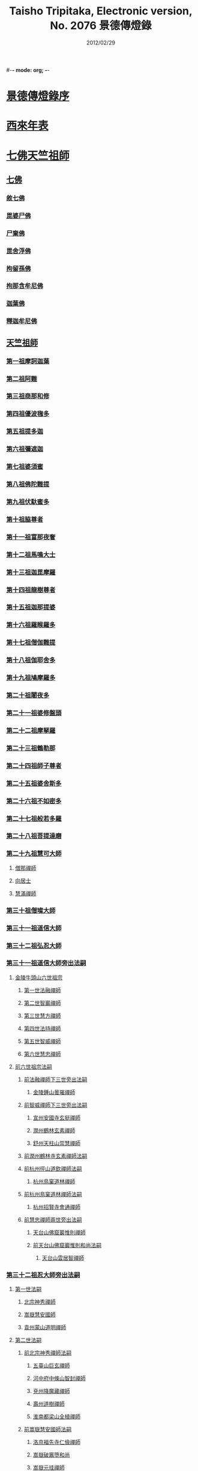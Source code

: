 #-*- mode: org; -*-
#+DATE: 2012/02/29 
#+TITLE: Taisho Tripitaka, Electronic version, No. 2076 景德傳燈錄
#+PROPERTY: CBETA_ID T51n2076
#+PROPERTY: ID ZB6q0003
#+PROPERTY: SOURCE Taisho Tripitaka Vol. 51, No. 2076
#+PROPERTY: VOL 51
#+PROPERTY: BASEEDITION T
#+PROPERTY: WITNESS CBETA
#+PROPERTY: LASTPB <pb:ZB6q0003_T_000-0196b>¶¶¶¶¶¶¶¶

* [[mandoku:ZB6q0003_001.txt::001-0196b11][景德傳燈錄序]]
* [[mandoku:ZB6q0003_001.txt::0197d1][西來年表]]
* [[mandoku:ZB6q0003_001.txt::0204b4][七佛天竺祖師]]
** [[mandoku:ZB6q0003_001.txt::0204c6][七佛]]
*** [[mandoku:ZB6q0003_001.txt::0204c6][敘七佛]]
*** [[mandoku:ZB6q0003_001.txt::0204d1][毘婆尸佛]]
*** [[mandoku:ZB6q0003_001.txt::0204d9][尸棄佛]]
*** [[mandoku:ZB6q0003_001.txt::0205a5][毘舍浮佛]]
*** [[mandoku:ZB6q0003_001.txt::0205a12][拘留孫佛]]
*** [[mandoku:ZB6q0003_001.txt::0205a19][拘那含牟尼佛]]
*** [[mandoku:ZB6q0003_001.txt::0205a26][迦葉佛]]
*** [[mandoku:ZB6q0003_001.txt::0205b4][釋迦牟尼佛]]
** [[mandoku:ZB6q0003_001.txt::0205c22][天竺祖師]]
*** [[mandoku:ZB6q0003_001.txt::0205c22][第一祖摩訶迦葉]]
*** [[mandoku:ZB6q0003_001.txt::0206b7][第二祖阿難]]
*** [[mandoku:ZB6q0003_001.txt::0206c25][第三祖商那和修]]
*** [[mandoku:ZB6q0003_001.txt::0207b1][第四祖優波毱多]]
*** [[mandoku:ZB6q0003_001.txt::0207c14][第五祖提多迦]]
*** [[mandoku:ZB6q0003_001.txt::0208a16][第六祖彌遮迦]]
*** [[mandoku:ZB6q0003_001.txt::0208b11][第七祖婆須蜜]]
*** [[mandoku:ZB6q0003_001.txt::0208c2][第八祖佛陀難提]]
*** [[mandoku:ZB6q0003_001.txt::0209a2][第九祖伏馱蜜多]]
*** [[mandoku:ZB6q0003_001.txt::0209a16][第十祖脇尊者]]
*** [[mandoku:ZB6q0003_001.txt::0209b11][第十一祖富那夜奢]]
*** [[mandoku:ZB6q0003_001.txt::0209c1][第十二祖馬鳴大士]]
*** [[mandoku:ZB6q0003_001.txt::0209c29][第十三祖迦毘摩羅]]
*** [[mandoku:ZB6q0003_001.txt::0210a29][第十四祖龍樹尊者]]
*** [[mandoku:ZB6q0003_002.txt::0211b2][第十五祖迦那提婆]]
*** [[mandoku:ZB6q0003_002.txt::0211c12][第十六祖羅睺羅多]]
*** [[mandoku:ZB6q0003_002.txt::0212a25][第十七祖僧伽難提]]
*** [[mandoku:ZB6q0003_002.txt::0212c2][第十八祖伽耶舍多]]
*** [[mandoku:ZB6q0003_002.txt::0212c20][第十九祖鳩摩羅多]]
*** [[mandoku:ZB6q0003_002.txt::0213a17][第二十祖闍夜多]]
*** [[mandoku:ZB6q0003_002.txt::0213b16][第二十一祖婆修盤頭]]
*** [[mandoku:ZB6q0003_002.txt::0213c19][第二十二祖摩拏羅]]
*** [[mandoku:ZB6q0003_002.txt::0214a29][第二十三祖鶴勒那]]
*** [[mandoku:ZB6q0003_002.txt::0214c7][第二十四祖師子尊者]]
*** [[mandoku:ZB6q0003_002.txt::0215a25][第二十五祖婆舍斯多]]
*** [[mandoku:ZB6q0003_002.txt::0215c15][第二十六祖不如密多]]
*** [[mandoku:ZB6q0003_002.txt::0216a19][第二十七祖般若多羅]]
*** [[mandoku:ZB6q0003_003.txt::0217a9][第二十八祖菩提達磨]]
*** [[mandoku:ZB6q0003_003.txt::0220b24][第二十九祖慧可大師]]
**** [[mandoku:ZB6q0003_003.txt::0221a23][僧那禪師]]
**** [[mandoku:ZB6q0003_003.txt::0221b12][向居士]]
**** [[mandoku:ZB6q0003_003.txt::0221b28][慧滿禪師]]
*** [[mandoku:ZB6q0003_003.txt::0221c14][第三十祖僧璨大師]]
*** [[mandoku:ZB6q0003_003.txt::0222b2][第三十一祖道信大師]]
*** [[mandoku:ZB6q0003_003.txt::0222c6][第三十二祖弘忍大師]]
*** [[mandoku:ZB6q0003_004.txt::0226c24][第三十一祖道信大師旁出法嗣]]
**** [[mandoku:ZB6q0003_004.txt::0226c25][金陵牛頭山六世祖宗]]
***** [[mandoku:ZB6q0003_004.txt::0226c26][第一世法融禪師]]
***** [[mandoku:ZB6q0003_004.txt::0228b9][第二世智巖禪師]]
***** [[mandoku:ZB6q0003_004.txt::0228c2][第三世慧方禪師]]
***** [[mandoku:ZB6q0003_004.txt::0228c15][第四世法持禪師]]
***** [[mandoku:ZB6q0003_004.txt::0228c25][第五世智威禪師]]
***** [[mandoku:ZB6q0003_004.txt::0229a17][第六世慧忠禪師]]
**** [[mandoku:ZB6q0003_004.txt::0229b14][前六世祖宗法嗣]]
***** [[mandoku:ZB6q0003_004.txt::0229b14][前法融禪師下三世旁出法嗣]]
****** [[mandoku:ZB6q0003_004.txt::0229b15][金陵鍾山曇璀禪師]]
***** [[mandoku:ZB6q0003_004.txt::0229b21][前智威禪師下三世旁出法嗣]]
****** [[mandoku:ZB6q0003_004.txt::0229b22][宣州安國寺玄挺禪師]]
****** [[mandoku:ZB6q0003_004.txt::0229b28][潤州鶴林玄素禪師]]
****** [[mandoku:ZB6q0003_004.txt::0229c12][舒州天柱山崇慧禪師]]
***** [[mandoku:ZB6q0003_004.txt::0230a10][前潤州鶴林寺玄素禪師法嗣]]
***** [[mandoku:ZB6q0003_004.txt::0230b2][前杭州徑山道欽禪師法嗣]]
****** [[mandoku:ZB6q0003_004.txt::0230b3][杭州鳥窠道林禪師]]
***** [[mandoku:ZB6q0003_004.txt::0230c1][前杭州鳥窠道林禪師法嗣]]
****** [[mandoku:ZB6q0003_004.txt::0230c2][杭州招賢寺會通禪師]]
***** [[mandoku:ZB6q0003_004.txt::0230c29][前慧忠禪師兩世旁出法嗣]]
****** [[mandoku:ZB6q0003_004.txt::0231a1][天台山佛窟巖惟則禪師]]
****** [[mandoku:ZB6q0003_004.txt::0231a11][前天台山佛窟巖惟則和尚法嗣]]
******* [[mandoku:ZB6q0003_004.txt::0231a12][天台山雲居智禪師]]
*** [[mandoku:ZB6q0003_004.txt::0231b11][第三十二祖忍大師旁出法嗣]]
**** [[mandoku:ZB6q0003_004.txt::0231b11][第一世法嗣]]
***** [[mandoku:ZB6q0003_004.txt::0231b12][北宗神秀禪師]]
***** [[mandoku:ZB6q0003_004.txt::0231c1][嵩嶽慧安國師]]
***** [[mandoku:ZB6q0003_004.txt::0232a1][袁州蒙山道明禪師]]
**** [[mandoku:ZB6q0003_004.txt::0232a25][第二世法嗣]]
***** [[mandoku:ZB6q0003_004.txt::0232a25][前北宗神秀禪師法嗣]]
****** [[mandoku:ZB6q0003_004.txt::0232a26][五臺山巨玄禪師]]
****** [[mandoku:ZB6q0003_004.txt::0232b5][河中府中條山智封禪師]]
****** [[mandoku:ZB6q0003_004.txt::0232b15][兗州降魔藏禪師]]
****** [[mandoku:ZB6q0003_004.txt::0232b25][壽州道樹禪師]]
****** [[mandoku:ZB6q0003_004.txt::0232c8][淮南都梁山全植禪師]]
***** [[mandoku:ZB6q0003_004.txt::0232c14][前嵩嶽慧安國師法嗣]]
****** [[mandoku:ZB6q0003_004.txt::0232c15][洛京福先寺仁儉禪師]]
****** [[mandoku:ZB6q0003_004.txt::0232c22][嵩嶽破竈墮和尚]]
****** [[mandoku:ZB6q0003_004.txt::0233b7][嵩嶽元珪禪師]]
**** [[mandoku:ZB6q0003_004.txt::0234a17][第三世法嗣]]
***** [[mandoku:ZB6q0003_004.txt::0234a17][前嵩山普寂禪師法嗣]]
****** [[mandoku:ZB6q0003_004.txt::0234a18][終南山惟政禪師]]
**** [[mandoku:ZB6q0003_004.txt::0234b9][第四世法嗣]]
***** [[mandoku:ZB6q0003_004.txt::0234b9][益州無相禪師法嗣]]
****** [[mandoku:ZB6q0003_004.txt::0234b10][益州保唐寺無住禪師]]
*** [[mandoku:ZB6q0003_005.txt::0235b10][第三十三祖慧能大師]]
**** [[mandoku:ZB6q0003_005.txt::0237a13][第三十三祖慧能大師法嗣]]
***** [[mandoku:ZB6q0003_005.txt::0237a13][西域堀多三藏者]]
***** [[mandoku:ZB6q0003_005.txt::0237a25][韶州法海禪師]]
***** [[mandoku:ZB6q0003_005.txt::0237b7][吉州志誠禪師]]
***** [[mandoku:ZB6q0003_005.txt::0237c2][匾檐山曉了禪師]]
***** [[mandoku:ZB6q0003_005.txt::0237c13][河北智隍禪師]]
***** [[mandoku:ZB6q0003_005.txt::0237c21][洪州法達禪師]]
***** [[mandoku:ZB6q0003_005.txt::0238b21][壽州智通禪師]]
***** [[mandoku:ZB6q0003_005.txt::0238c16][江西志徹禪師]]
***** [[mandoku:ZB6q0003_005.txt::0239a27][信州智常禪師]]
***** [[mandoku:ZB6q0003_005.txt::0239b23][廣州志道禪師]]
***** [[mandoku:ZB6q0003_005.txt::0240a9][廣州法性寺印宗和尚]]
***** [[mandoku:ZB6q0003_005.txt::0240a17][吉州青原山行思禪師]]
***** [[mandoku:ZB6q0003_005.txt::0240c7][南嶽懷讓禪師]]
***** [[mandoku:ZB6q0003_005.txt::0241a27][溫州永嘉玄覺禪師]]
***** [[mandoku:ZB6q0003_005.txt::0242b19][司空山本淨禪師]]
***** [[mandoku:ZB6q0003_005.txt::0243c14][婺州玄策禪師]]
***** [[mandoku:ZB6q0003_005.txt::0244a1][曹谿令韜禪師]]
***** [[mandoku:ZB6q0003_005.txt::0244a7][西京光宅寺慧忠國師]]
***** [[mandoku:ZB6q0003_005.txt::0245a15][西京荷澤神會禪師]]
***** [[mandoku:ZB6q0003_006.txt::006-0245b19][南嶽懷讓禪師法嗣]]
****** [[mandoku:ZB6q0003_006.txt::0245c22][第一世]]
******* [[mandoku:ZB6q0003_006.txt::0245c23][江西道一禪師]]
****** [[mandoku:ZB6q0003_006.txt::0246c7][第二世]]
******* [[mandoku:ZB6q0003_006.txt::0246c8][越州大珠慧海禪師]]
******* [[mandoku:ZB6q0003_006.txt::0248a6][洪州泐潭法會禪師]]
******* [[mandoku:ZB6q0003_006.txt::0248a12][池州杉山智堅禪師]]
******* [[mandoku:ZB6q0003_006.txt::0248a23][洪州泐潭惟建禪師]]
******* [[mandoku:ZB6q0003_006.txt::0248a27][澧州茗谿道行禪師]]
******* [[mandoku:ZB6q0003_006.txt::0248b11][撫州石鞏慧藏禪師]]
******* [[mandoku:ZB6q0003_006.txt::0248c6][唐州紫玉山道通禪師]]
******* [[mandoku:ZB6q0003_006.txt::0248c27][江西北蘭讓禪師]]
******* [[mandoku:ZB6q0003_006.txt::0249a3][洛京佛光如滿禪師]]
******* [[mandoku:ZB6q0003_006.txt::0249a17][袁州南源道明禪師]]
******* [[mandoku:ZB6q0003_006.txt::0249a28][忻州酈村自滿禪師]]
******* [[mandoku:ZB6q0003_006.txt::0249b9][朗州中邑洪恩禪師]]
******* [[mandoku:ZB6q0003_006.txt::0249b26][洪州百丈山懷海禪師]]
******* [[mandoku:ZB6q0003_006.txt::0250c27][禪門規式]]
******* [[mandoku:ZB6q0003_007.txt::0251c15][潭州三角山總印禪師]]
******* [[mandoku:ZB6q0003_007.txt::0251c21][池州魯祖山寶雲禪師]]
******* [[mandoku:ZB6q0003_007.txt::0252a6][洪州泐潭常興禪師]]
******* [[mandoku:ZB6q0003_007.txt::0252a12][虔州西堂智藏禪師]]
******* [[mandoku:ZB6q0003_007.txt::0252b19][京兆府章敬寺懷惲禪師]]
******* [[mandoku:ZB6q0003_007.txt::0252c24][定州柏巖明哲禪師]]
******* [[mandoku:ZB6q0003_007.txt::0253a1][信州鵝湖大義禪師]]
******* [[mandoku:ZB6q0003_007.txt::0253a24][伊闕伏牛山自在禪師]]
******* [[mandoku:ZB6q0003_007.txt::0253b8][幽州盤山寶積禪師]]
******* [[mandoku:ZB6q0003_007.txt::0253c4][毘陵芙蓉山太毓禪師]]
******* [[mandoku:ZB6q0003_007.txt::0253c20][蒲州麻谷山寶徹禪師]]
******* [[mandoku:ZB6q0003_007.txt::0254a4][杭州鹽官鎮國海昌院齊安禪師]]
******* [[mandoku:ZB6q0003_007.txt::0254b6][婺州五洩山靈默禪師]]
******* [[mandoku:ZB6q0003_007.txt::0254c2][明州大梅山法常禪師]]
******* [[mandoku:ZB6q0003_007.txt::0255a12][京兆興善寺惟寬禪師]]
******* [[mandoku:ZB6q0003_007.txt::0255b15][湖南東寺如會禪師]]
******* [[mandoku:ZB6q0003_007.txt::0255c10][鄂州無等禪師]]
******* [[mandoku:ZB6q0003_007.txt::0255c24][廬山歸宗寺智常禪師]]
******* [[mandoku:ZB6q0003_008.txt::0257a1][汾州無業禪師]]
******* [[mandoku:ZB6q0003_008.txt::0257b14][澧州大同廣澄禪師]]
******* [[mandoku:ZB6q0003_008.txt::0257b18][池州南泉普願禪師]]
******* [[mandoku:ZB6q0003_008.txt::0259b5][五臺山隱峯禪師]]
******* [[mandoku:ZB6q0003_008.txt::0259c12][溫州佛[山*(奧-釆+米)]和尚]]
******* [[mandoku:ZB6q0003_008.txt::0259c17][烏臼和尚]]
******* [[mandoku:ZB6q0003_008.txt::0259c22][潭州石霜大善和尚]]
******* [[mandoku:ZB6q0003_008.txt::0259c29][石臼和尚]]
******* [[mandoku:ZB6q0003_008.txt::0260a5][本谿和尚]]
******* [[mandoku:ZB6q0003_008.txt::0260a10][石林和尚]]
******* [[mandoku:ZB6q0003_008.txt::0260a19][亮主]]
******* [[mandoku:ZB6q0003_008.txt::0260a29][黑眼和尚]]
******* [[mandoku:ZB6q0003_008.txt::0260b3][米嶺和尚]]
******* [[mandoku:ZB6q0003_008.txt::0260b7][齊峯和尚]]
******* [[mandoku:ZB6q0003_008.txt::0260b17][大陽和尚]]
******* [[mandoku:ZB6q0003_008.txt::0260b26][紅螺和尚]]
******* [[mandoku:ZB6q0003_008.txt::0260b29][泉州龜洋山無了禪師]]
******* [[mandoku:ZB6q0003_008.txt::0260c20][利山和尚]]
******* [[mandoku:ZB6q0003_008.txt::0260c29][韶州乳源和尚]]
******* [[mandoku:ZB6q0003_008.txt::0261a6][松山和尚]]
******* [[mandoku:ZB6q0003_008.txt::0261a15][則川和尚]]
******* [[mandoku:ZB6q0003_008.txt::0261a27][南嶽西園蘭若曇藏禪師]]
******* [[mandoku:ZB6q0003_008.txt::0261b12][百靈和尚]]
******* [[mandoku:ZB6q0003_008.txt::0261b17][鎮州金牛和尚]]
******* [[mandoku:ZB6q0003_008.txt::0261b25][洞安和尚]]
******* [[mandoku:ZB6q0003_008.txt::0261c2][忻州打地和尚]]
******* [[mandoku:ZB6q0003_008.txt::0261c7][潭州秀谿和尚]]
******* [[mandoku:ZB6q0003_008.txt::0261c14][磁州馬頭峯神藏禪師]]
******* [[mandoku:ZB6q0003_008.txt::0261c17][潭州華林善覺禪師]]
******* [[mandoku:ZB6q0003_008.txt::0261c29][汀州水塘和尚]]
******* [[mandoku:ZB6q0003_008.txt::0262a5][古寺和尚]]
******* [[mandoku:ZB6q0003_008.txt::0262a11][江西椑樹和尚]]
******* [[mandoku:ZB6q0003_008.txt::0262a21][京兆草堂和尚]]
******* [[mandoku:ZB6q0003_008.txt::0262a25][袁州陽岐山甄叔禪師]]
******* [[mandoku:ZB6q0003_008.txt::0262b4][濛谿和尚]]
******* [[mandoku:ZB6q0003_008.txt::0262b12][洛京黑㵎和尚]]
******* [[mandoku:ZB6q0003_008.txt::0262b14][京兆興平和尚]]
******* [[mandoku:ZB6q0003_008.txt::0262b24][逍遙和尚]]
******* [[mandoku:ZB6q0003_008.txt::0262b29][福谿和尚]]
******* [[mandoku:ZB6q0003_008.txt::0262c8][洪州水老和尚]]
******* [[mandoku:ZB6q0003_008.txt::0262c18][浮盃和尚]]
******* [[mandoku:ZB6q0003_008.txt::0263a14][潭州龍山和尚]]
******* [[mandoku:ZB6q0003_008.txt::0263b3][襄州居士龐蘊]]
****** [[mandoku:ZB6q0003_009.txt::009-0263c24][第三世¶]]
******* [[mandoku:ZB6q0003_009.txt::0264b14][前百丈懷海禪師法嗣]]
******** [[mandoku:ZB6q0003_009.txt::0264b15][潭州溈山靈祐禪師]]
******** [[mandoku:ZB6q0003_009.txt::0266a3][洪州黃檗希運禪師]]
******** [[mandoku:ZB6q0003_009.txt::0266c17][杭州大慈山寰中禪師]]
******** [[mandoku:ZB6q0003_009.txt::0267a16][天台平田普岸禪師]]
******** [[mandoku:ZB6q0003_009.txt::0267b1][筠州五峯常觀禪師]]
******** [[mandoku:ZB6q0003_009.txt::0267b11][潭州石霜山性空禪師]]
******** [[mandoku:ZB6q0003_009.txt::0267b20][福州大安禪師]]
******** [[mandoku:ZB6q0003_009.txt::0268a10][福州古靈神贊禪師]]
******** [[mandoku:ZB6q0003_009.txt::0268a28][廣州和安寺通禪師]]
******** [[mandoku:ZB6q0003_009.txt::0268b14][江州龍雲臺禪師]]
******** [[mandoku:ZB6q0003_009.txt::0268b16][洛京衛國院道禪師]]
******** [[mandoku:ZB6q0003_009.txt::0268b22][鎮州萬歲和尚]]
******** [[mandoku:ZB6q0003_009.txt::0268b24][洪州百丈山惟政禪師]]
******* [[mandoku:ZB6q0003_009.txt::0269a7][前虔州西堂藏禪師法嗣]]
******** [[mandoku:ZB6q0003_009.txt::0269a8][虔州處微禪師]]
******* [[mandoku:ZB6q0003_009.txt::0269a16][前蒲州麻谷山寶徹禪師法嗣]]
******** [[mandoku:ZB6q0003_009.txt::0269a17][壽州良遂禪師]]
******* [[mandoku:ZB6q0003_009.txt::0269a21][前湖南東寺如會禪師法嗣]]
******** [[mandoku:ZB6q0003_009.txt::0269a22][吉州薯山慧超禪師]]
******* [[mandoku:ZB6q0003_009.txt::0269a26][京兆章敬寺懷惲禪師法嗣]]
******** [[mandoku:ZB6q0003_009.txt::0269a27][京兆大薦福寺弘辯禪師]]
******** [[mandoku:ZB6q0003_009.txt::0269c13][福州龜山智真禪師]]
******** [[mandoku:ZB6q0003_009.txt::0270a4][朗州東邑懷政禪師]]
******** [[mandoku:ZB6q0003_009.txt::0270a11][金州操禪師]]
******** [[mandoku:ZB6q0003_009.txt::0270a17][朗州古堤和尚]]
******** [[mandoku:ZB6q0003_009.txt::0270a22][河中公畿和尚]]
******* [[mandoku:ZB6q0003_009.txt::0270b2][黃蘗希運禪師傳心法要]]
******** [[mandoku:ZB6q0003_009.txt::0273a9][裴休相國傳心偈]]
******* [[mandoku:ZB6q0003_010.txt::0274a7][前池州南泉普願禪師法嗣]]
******** [[mandoku:ZB6q0003_010.txt::0274a8][湖南長沙景岑號招賢大師]]
******** [[mandoku:ZB6q0003_010.txt::0276a29][荊南白馬曇照禪師]]
******** [[mandoku:ZB6q0003_010.txt::0276b5][終南山雲際師祖禪師]]
******** [[mandoku:ZB6q0003_010.txt::0276b11][鄧州香嚴下堂義端禪師]]
******** [[mandoku:ZB6q0003_010.txt::0276c7][趙州東院從諗禪師]]
******** [[mandoku:ZB6q0003_010.txt::0278b14][池州靈鷲閑禪師]]
******** [[mandoku:ZB6q0003_010.txt::0278b27][鄂州茱萸山和尚]]
******** [[mandoku:ZB6q0003_010.txt::0278c15][衢州子湖巖利蹤禪師]]
******** [[mandoku:ZB6q0003_010.txt::0279a7][洛京嵩山和尚]]
******** [[mandoku:ZB6q0003_010.txt::0279a12][日子和尚]]
******** [[mandoku:ZB6q0003_010.txt::0279a17][蘇州西山和尚]]
******** [[mandoku:ZB6q0003_010.txt::0279b7][池州甘贄行者]]
******* [[mandoku:ZB6q0003_010.txt::0279b23][前杭州鹽官齊安禪師法嗣]]
******** [[mandoku:ZB6q0003_010.txt::0279b24][襄州關南道常禪師]]
******** [[mandoku:ZB6q0003_010.txt::0279b29][洪州雙嶺玄真禪師]]
******** [[mandoku:ZB6q0003_010.txt::0279c4][杭州徑山鑒宗禪師]]
******* [[mandoku:ZB6q0003_010.txt::0279c14][前五洩山靈默禪師法嗣]]
******** [[mandoku:ZB6q0003_010.txt::0279c15][福州長谿龜山正原禪師]]
******* [[mandoku:ZB6q0003_010.txt::0279c27][前落京佛光寺如滿禪師法嗣]]
******** [[mandoku:ZB6q0003_010.txt::0279c28][唐杭州刺史白居易]]
******* [[mandoku:ZB6q0003_010.txt::0280a14][前大梅山法常禪師法嗣]]
******** [[mandoku:ZB6q0003_010.txt::0280a15][新羅國迦智禪師]]
******** [[mandoku:ZB6q0003_010.txt::0280a18][杭州天龍和尚]]
******* [[mandoku:ZB6q0003_010.txt::0280a23][前永泰寺靈湍禪師法嗣（CBETA按：五人見錄三人）]]
******** [[mandoku:ZB6q0003_010.txt::0280a24][湖南上林戒虛禪師]]
******** [[mandoku:ZB6q0003_010.txt::0280a29][五臺山祕魔巖和尚]]
******** [[mandoku:ZB6q0003_010.txt::0280b5][湖南祇林和尚]]
******* [[mandoku:ZB6q0003_010.txt::0280b11][前幽州盤山寶積禪師法嗣]]
******** [[mandoku:ZB6q0003_010.txt::0280b12][鎮州普化和尚]]
******* [[mandoku:ZB6q0003_010.txt::0280c13][前龍牙山圓暢禪師法嗣]]
******** [[mandoku:ZB6q0003_010.txt::0280c14][嘉禾藏廙禪師]]
******* [[mandoku:ZB6q0003_010.txt::0280c22][前歸宗寺智常禪師法嗣]]
******** [[mandoku:ZB6q0003_010.txt::0280c23][福州芙蓉山靈訓禪師]]
******** [[mandoku:ZB6q0003_010.txt::0281a3][漢南穀城縣高亭和尚]]
******** [[mandoku:ZB6q0003_010.txt::0281a8][新羅大茅和尚]]
******** [[mandoku:ZB6q0003_010.txt::0281a12][五臺山智通禪師]]
******* [[mandoku:ZB6q0003_010.txt::0281a22][前華嚴寺智藏禪師法嗣]]
******** [[mandoku:ZB6q0003_010.txt::0281a23][黃州齊安和尚]]
****** [[mandoku:ZB6q0003_011.txt::011-0281b8][第四世¶]]
******* [[mandoku:ZB6q0003_011.txt::0282a27][前溈山靈祐禪師法嗣]]
******** [[mandoku:ZB6q0003_011.txt::0282a28][袁州仰山慧寂禪師]]
******** [[mandoku:ZB6q0003_011.txt::0283c27][鄧州香嚴智閑禪師]]
******** [[mandoku:ZB6q0003_011.txt::0284c6][襄州延慶山法端大師]]
******** [[mandoku:ZB6q0003_011.txt::0284c9][杭州徑山洪諲禪師]]
******** [[mandoku:ZB6q0003_011.txt::0285a23][福州靈雲志勤禪師]]
******** [[mandoku:ZB6q0003_011.txt::0285c9][益州應天和尚]]
******** [[mandoku:ZB6q0003_011.txt::0285c12][福州九峯慈慧禪師]]
******** [[mandoku:ZB6q0003_011.txt::0285c17][京兆米和尚]]
******** [[mandoku:ZB6q0003_011.txt::0285c26][晉州霍山和尚]]
******** [[mandoku:ZB6q0003_011.txt::0286a4][襄州王敬初常侍]]
******* [[mandoku:ZB6q0003_011.txt::0286a14][前福州大安禪師法嗣]]
******** [[mandoku:ZB6q0003_011.txt::0286a16][益州大隋法真禪師]]
******** [[mandoku:ZB6q0003_011.txt::0286b20][韶州靈樹如敏禪師]]
******** [[mandoku:ZB6q0003_011.txt::0286c11][福州壽山師解禪師]]
******** [[mandoku:ZB6q0003_011.txt::0286c21][饒州嶢山和尚]]
******** [[mandoku:ZB6q0003_011.txt::0286c29][泉州莆田縣國歡崇福院慧日大師]]
******** [[mandoku:ZB6q0003_011.txt::0287a10][台州浮江和尚]]
******** [[mandoku:ZB6q0003_011.txt::0287a14][潞州淥水和尚]]
******** [[mandoku:ZB6q0003_011.txt::0287a16][廣州文殊院圓明禪師]]
******* [[mandoku:ZB6q0003_011.txt::0287a24][前趙州從諗禪師法嗣]]
******** [[mandoku:ZB6q0003_011.txt::0287a25][洪州武寧縣新興嚴陽尊者]]
******** [[mandoku:ZB6q0003_011.txt::0287b2][楊州城東光孝院慧覺禪師]]
******** [[mandoku:ZB6q0003_011.txt::0287b17][隴州國清院奉禪師]]
******** [[mandoku:ZB6q0003_011.txt::0287c4][婺州木陳從朗禪師]]
******** [[mandoku:ZB6q0003_011.txt::0287c10][婺州新建禪師]]
******** [[mandoku:ZB6q0003_011.txt::0287c15][杭州多福和尚]]
******** [[mandoku:ZB6q0003_011.txt::0287c19][益州西睦和尚]]
******* [[mandoku:ZB6q0003_011.txt::0287c24][前衢州子湖巖利蹤禪師法嗣]]
******** [[mandoku:ZB6q0003_011.txt::0287c25][台州勝光和尚]]
******** [[mandoku:ZB6q0003_011.txt::0288a3][漳州浮石和尚]]
******** [[mandoku:ZB6q0003_011.txt::0288a6][紫桐和尚]]
******** [[mandoku:ZB6q0003_011.txt::0288a11][日容和尚]]
******* [[mandoku:ZB6q0003_011.txt::0288a16][前鄂州茱萸和尚法嗣]]
******** [[mandoku:ZB6q0003_011.txt::0288a17][石梯和尚]]
******* [[mandoku:ZB6q0003_011.txt::0288a22][天龍和尚法嗣]]
******** [[mandoku:ZB6q0003_011.txt::0288a23][婺州金華山俱胝和尚]]
******* [[mandoku:ZB6q0003_011.txt::0288b12][前長沙景岑禪師法嗣]]
******** [[mandoku:ZB6q0003_011.txt::0288b13][明州雪竇山常通禪師]]
******* [[mandoku:ZB6q0003_011.txt::0288c3][前關南道常禪師法嗣]]
******** [[mandoku:ZB6q0003_011.txt::0288c4][襄州關南道吾和尚]]
******* [[mandoku:ZB6q0003_011.txt::0288c29][前高安大愚禪師法嗣]]
******** [[mandoku:ZB6q0003_011.txt::0289a1][筠州末山尼了然灌溪閑和尚]]
******* [[mandoku:ZB6q0003_012.txt::0290a17][前洪州黃蘗山希運禪師法嗣]]
******** [[mandoku:ZB6q0003_012.txt::0290a18][鎮州臨濟義玄禪師]]
******** [[mandoku:ZB6q0003_012.txt::0291a20][陳尊宿]]
******** [[mandoku:ZB6q0003_012.txt::0292b19][杭州千頃山楚南禪師]]
******** [[mandoku:ZB6q0003_012.txt::0292c20][福州烏石山靈觀禪師]]
******** [[mandoku:ZB6q0003_012.txt::0293a15][杭州羅漢院宗徹禪師]]
******** [[mandoku:ZB6q0003_012.txt::0293a28][裴休]]
****** [[mandoku:ZB6q0003_012.txt::0293c10][第五世]]
******* [[mandoku:ZB6q0003_012.txt::0293c11][前袁州仰山慧寂禪師法嗣]]
******** [[mandoku:ZB6q0003_012.txt::0293c12][仰山西塔光穆禪師]]
******** [[mandoku:ZB6q0003_012.txt::0293c18][晉州霍山景通禪師]]
******** [[mandoku:ZB6q0003_012.txt::0294a5][杭州文喜禪師]]
******** [[mandoku:ZB6q0003_012.txt::0294a26][新羅五觀山順支本國號了悟大師]]
******** [[mandoku:ZB6q0003_012.txt::0294b2][仰山南塔光涌禪師]]
******** [[mandoku:ZB6q0003_012.txt::0294b8][仰山東塔和尚]]
******* [[mandoku:ZB6q0003_012.txt::0294b12][前臨濟義玄禪師法嗣]]
******** [[mandoku:ZB6q0003_012.txt::0294b13][灌谿志閑禪師]]
******** [[mandoku:ZB6q0003_012.txt::0294c6][幽州譚空和尚]]
******** [[mandoku:ZB6q0003_012.txt::0294c13][鎮州寶壽沼和尚]]
******** [[mandoku:ZB6q0003_012.txt::0294c28][鎮州三聖院慧然禪師]]
******** [[mandoku:ZB6q0003_012.txt::0295a15][魏府大覺禪師]]
******** [[mandoku:ZB6q0003_012.txt::0295b1][魏府興化存獎禪師]]
******** [[mandoku:ZB6q0003_012.txt::0295b23][定州善崔禪師]]
******** [[mandoku:ZB6q0003_012.txt::0295b27][鎮州萬歲和尚]]
******** [[mandoku:ZB6q0003_012.txt::0295c7][雲山和尚]]
******** [[mandoku:ZB6q0003_012.txt::0295c12][桐峯菴主]]
******** [[mandoku:ZB6q0003_012.txt::0295c20][杉洋菴主]]
******** [[mandoku:ZB6q0003_012.txt::0295c26][涿州紙衣和尚]]
******** [[mandoku:ZB6q0003_012.txt::0296a4][虎谿菴主]]
******** [[mandoku:ZB6q0003_012.txt::0296a14][覆盆菴主]]
******** [[mandoku:ZB6q0003_012.txt::0296a21][襄州歷村和尚]]
******** [[mandoku:ZB6q0003_012.txt::0296a26][滄州米倉和尚]]
******* [[mandoku:ZB6q0003_012.txt::0296b1][睦州陳尊宿法嗣]]
******** [[mandoku:ZB6q0003_012.txt::0296b2][睦州刺史陳操]]
******* [[mandoku:ZB6q0003_012.txt::0296b17][前香嚴智閑禪師法嗣]]
******** [[mandoku:ZB6q0003_012.txt::0296b18][吉州止觀和尚]]
******** [[mandoku:ZB6q0003_012.txt::0296b20][壽州紹宗禪師]]
******** [[mandoku:ZB6q0003_012.txt::0296b24][襄州延慶法端大師]]
******** [[mandoku:ZB6q0003_012.txt::0296b27][益州南禪無染大師]]
******** [[mandoku:ZB6q0003_012.txt::0296c1][益州長平山和尚]]
******** [[mandoku:ZB6q0003_012.txt::0296c4][益州崇福演教大師]]
******** [[mandoku:ZB6q0003_012.txt::0296c7][安州大安山清幹禪師]]
******** [[mandoku:ZB6q0003_012.txt::0296c10][終南山豐德寺和尚]]
******** [[mandoku:ZB6q0003_012.txt::0296c13][均州武當山佛巖暉禪師]]
******** [[mandoku:ZB6q0003_012.txt::0296c16][江西廬山雙谿田道]]
******* [[mandoku:ZB6q0003_012.txt::0296c19][前福州雙峯和尚法嗣]]
******** [[mandoku:ZB6q0003_012.txt::0296c20][雙峯古禪師]]
******* [[mandoku:ZB6q0003_012.txt::0297a5][前徑山第三世洪諲禪師法嗣]]
******** [[mandoku:ZB6q0003_012.txt::0297a6][洪州米嶺和尚]]
******* [[mandoku:ZB6q0003_012.txt::0297a9][前揚州光孝院慧覺和尚法嗣]]
******** [[mandoku:ZB6q0003_012.txt::0297a10][道巘禪師]]
****** [[mandoku:ZB6q0003_012.txt::0297a29][第六世]]
******* [[mandoku:ZB6q0003_012.txt::0297a29][前仰山南塔光涌禪師法嗣]]
******** [[mandoku:ZB6q0003_012.txt::0297b1][越州清化全付禪師]]
******** [[mandoku:ZB6q0003_012.txt::0297c1][郢州芭蕉山慧清禪師]]
******** [[mandoku:ZB6q0003_012.txt::0297c21][韶州昌樂縣黃連山義初大師]]
******** [[mandoku:ZB6q0003_012.txt::0298a8][韶州慧林鴻究號妙濟大師]]
******* [[mandoku:ZB6q0003_012.txt::0298a14][前仰山西塔光穆禪師法嗣]]
******** [[mandoku:ZB6q0003_012.txt::0298a15][吉州資福如寶禪師]]
******* [[mandoku:ZB6q0003_012.txt::0298b7][前灌谿志閑禪師法嗣]]
******** [[mandoku:ZB6q0003_012.txt::0298b8][池州魯祖山教和尚]]
******* [[mandoku:ZB6q0003_012.txt::0298b20][魏府興化存獎禪師法嗣]]
******** [[mandoku:ZB6q0003_012.txt::0298b21][汝州寶應和尚]]
******* [[mandoku:ZB6q0003_012.txt::0298c21][前寶壽沼和尚法嗣]]
******** [[mandoku:ZB6q0003_012.txt::0298c22][汝州西院思明禪師]]
******** [[mandoku:ZB6q0003_012.txt::0299a8][寶壽和尚]]
******* [[mandoku:ZB6q0003_012.txt::0299a11][前三聖慧然禪師法嗣]]
******** [[mandoku:ZB6q0003_012.txt::0299a12][鎮州大悲和尚]]
******** [[mandoku:ZB6q0003_012.txt::0299a15][淄州水陸和尚]]
******* [[mandoku:ZB6q0003_012.txt::0299a20][前魏府大覺和尚法嗣]]
******** [[mandoku:ZB6q0003_012.txt::0299a21][廬州大覺和尚]]
******** [[mandoku:ZB6q0003_012.txt::0299a23][廬州澄心院旻德和尚]]
******** [[mandoku:ZB6q0003_012.txt::0299b1][汝州南院和尚]]
****** [[mandoku:ZB6q0003_012.txt::0299b12][懷讓禪師第四世前洪州黃檗山希運禪師法嗣]]
****** [[mandoku:ZB6q0003_013.txt::0301c26][第七世]]
******* [[mandoku:ZB6q0003_013.txt::0301c27][前郢州芭蕉山慧清禪師法嗣]]
******** [[mandoku:ZB6q0003_013.txt::0301c28][郢州興陽山清讓禪師]]
******** [[mandoku:ZB6q0003_013.txt::0302a3][洪州幽谷山法滿禪師]]
******* [[mandoku:ZB6q0003_013.txt::0302a7][前吉州資福如寶禪師法嗣]]
******** [[mandoku:ZB6q0003_013.txt::0302a8][吉州資福貞邃禪師]]
******** [[mandoku:ZB6q0003_013.txt::0302a18][吉州福壽和尚]]
******** [[mandoku:ZB6q0003_013.txt::0302a21][潭州鹿苑和尚]]
******* [[mandoku:ZB6q0003_013.txt::0302b1][前汝州寶應和尚法嗣]]
******** [[mandoku:ZB6q0003_013.txt::0302b2][汝州風穴延沼禪師]]
******* [[mandoku:ZB6q0003_013.txt::0303c26][前汝州西院思明禪師法嗣]]
******** [[mandoku:ZB6q0003_013.txt::0303c27][郢州興陽歸靜禪師]]
******* [[mandoku:ZB6q0003_013.txt::0304a2][前韶州慧林鴻究禪師法嗣]]
******** [[mandoku:ZB6q0003_013.txt::0304a3][韶州靈瑞和尚]]
****** [[mandoku:ZB6q0003_013.txt::0304a7][第八世]]
******* [[mandoku:ZB6q0003_013.txt::0304a7][前風穴延沼禪師法嗣]]
******** [[mandoku:ZB6q0003_013.txt::0304a8][汝州廣慧真禪師]]
******** [[mandoku:ZB6q0003_013.txt::0304a11][汝州首山省念禪師]]
******* [[mandoku:ZB6q0003_013.txt::0305a7][前潭州報慈歸真大師德韶法嗣]]
******** [[mandoku:ZB6q0003_013.txt::0305a8][蘄州三角山志謙禪師]]
******** [[mandoku:ZB6q0003_013.txt::0305a10][郢州興陽詞鐸禪師]]
****** [[mandoku:ZB6q0003_013.txt::0305a15][第九世]]
******* [[mandoku:ZB6q0003_013.txt::0305a15][前汝州首山省念禪師法嗣]]
******** [[mandoku:ZB6q0003_013.txt::0305a16][汾州善昭禪師]]
***** [[mandoku:ZB6q0003_013.txt::0305a28][曹谿禪師法嗣]]
****** [[mandoku:ZB6q0003_013.txt::0305a28][曹谿別出第二世]]
******* [[mandoku:ZB6q0003_013.txt::0305a29][前南陽慧忠國師法嗣]]
******** [[mandoku:ZB6q0003_013.txt::0305b1][吉州耽源山真應禪師]]
******* [[mandoku:ZB6q0003_013.txt::0305b18][洛陽荷澤神會大師法嗣]]
******** [[mandoku:ZB6q0003_013.txt::0305b19][黃州大石山福琳禪師]]
******** [[mandoku:ZB6q0003_013.txt::0305b25][沂水蒙山光寶禪師]]
****** [[mandoku:ZB6q0003_013.txt::0305c9][曹谿別出第五世]]
******* [[mandoku:ZB6q0003_013.txt::0305c10][前遂州道圓禪師法嗣]]
******** [[mandoku:ZB6q0003_013.txt::0305c11][終南山圭峯宗密禪師]]
***** [[mandoku:ZB6q0003_014.txt::0309a29][吉州青原山行思禪師法嗣]]
****** [[mandoku:ZB6q0003_014.txt::0309a29][第一世]]
******* [[mandoku:ZB6q0003_014.txt::0309b1][石頭希遷大師]]
****** [[mandoku:ZB6q0003_014.txt::0309c15][第二世]]
******* [[mandoku:ZB6q0003_014.txt::0309c16][前石頭希遷法嗣]]
******** [[mandoku:ZB6q0003_014.txt::0309c17][荊州天皇道悟禪師]]
******** [[mandoku:ZB6q0003_014.txt::0310b17][京兆尸利禪師]]
******** [[mandoku:ZB6q0003_014.txt::0310b20][鄧州丹霞天然禪師]]
******** [[mandoku:ZB6q0003_014.txt::0311a28][潭州招提慧朗禪師]]
******** [[mandoku:ZB6q0003_014.txt::0311b11][長沙興國寺振朗禪師]]
******** [[mandoku:ZB6q0003_014.txt::0311b16][澧州藥山惟儼禪師]]
******** [[mandoku:ZB6q0003_014.txt::0312c3][潭州大川和尚]]
******** [[mandoku:ZB6q0003_014.txt::0312c9][汾州石樓和尚]]
******** [[mandoku:ZB6q0003_014.txt::0312c19][鳳翔府法門寺佛陀和尚]]
******** [[mandoku:ZB6q0003_014.txt::0312c23][潭州華林和尚]]
******** [[mandoku:ZB6q0003_014.txt::0312c26][潮州大顛和尚初參石頭]]
******** [[mandoku:ZB6q0003_014.txt::0313a25][潭州攸縣長髭曠禪師]]
******** [[mandoku:ZB6q0003_014.txt::0313b4][水空和尚]]
****** [[mandoku:ZB6q0003_014.txt::0313b8][第三世]]
******* [[mandoku:ZB6q0003_014.txt::0313b9][荊州天皇道悟禪師法嗣]]
******** [[mandoku:ZB6q0003_014.txt::0313b10][澧州龍潭崇信禪師]]
******* [[mandoku:ZB6q0003_014.txt::0313c6][鄧州丹霞山天然禪師法嗣]]
******** [[mandoku:ZB6q0003_014.txt::0313c7][京兆終南山翠微無學禪師]]
******** [[mandoku:ZB6q0003_014.txt::0313c22][丹霞山義安禪師]]
******** [[mandoku:ZB6q0003_014.txt::0313c25][吉州性空禪師]]
******** [[mandoku:ZB6q0003_014.txt::0313c29][本童和尚]]
******** [[mandoku:ZB6q0003_014.txt::0314a5][米倉和尚]]
******* [[mandoku:ZB6q0003_014.txt::0314a10][前藥山惟儼禪師法嗣]]
******** [[mandoku:ZB6q0003_014.txt::0314a11][潭州道吾山圓智禪師]]
******** [[mandoku:ZB6q0003_014.txt::0314c24][潭州雲巖曇晟禪師]]
******** [[mandoku:ZB6q0003_014.txt::0315b19][華亭船子和尚]]
******** [[mandoku:ZB6q0003_014.txt::0315b29][宣州椑樹慧省禪師]]
******** [[mandoku:ZB6q0003_014.txt::0315c5][藥山高沙彌]]
******** [[mandoku:ZB6q0003_014.txt::0315c28][鄂州百顏明哲禪師]]
******* [[mandoku:ZB6q0003_014.txt::0316a7][潭州長髭曠禪師法嗣]]
******** [[mandoku:ZB6q0003_014.txt::0316a8][潭州石室善道和尚]]
******* [[mandoku:ZB6q0003_014.txt::0316b19][潮州大顛和尚法嗣]]
******** [[mandoku:ZB6q0003_014.txt::0316b20][漳州三平義忠禪師]]
******* [[mandoku:ZB6q0003_014.txt::0316c15][潭州大川和尚法嗣]]
******** [[mandoku:ZB6q0003_014.txt::0316c16][僊天和尚]]
******** [[mandoku:ZB6q0003_014.txt::0316c24][福州普光和尚]]
****** [[mandoku:ZB6q0003_015.txt::0317b11][第四世]]
******* [[mandoku:ZB6q0003_015.txt::0317b12][前澧州龍潭崇信禪師法嗣]]
******** [[mandoku:ZB6q0003_015.txt::0317b13][朗州德山宣鑒禪師]]
******** [[mandoku:ZB6q0003_015.txt::0318a28][洪州泐潭寶峯和尚]]
******* [[mandoku:ZB6q0003_015.txt::0318b9][前吉州性空禪師法嗣]]
******** [[mandoku:ZB6q0003_015.txt::0318b10][歙州茂源和尚]]
******** [[mandoku:ZB6q0003_015.txt::0318b15][棗山光仁禪師]]
******* [[mandoku:ZB6q0003_015.txt::0318b23][前京兆翠微無學禪師法嗣]]
******** [[mandoku:ZB6q0003_015.txt::0318b24][鄂州清平山令遵禪師]]
******** [[mandoku:ZB6q0003_015.txt::0319a2][舒州投子山大同禪師]]
******** [[mandoku:ZB6q0003_015.txt::0320b6][湖州道場山如訥禪師]]
******** [[mandoku:ZB6q0003_015.txt::0320b23][建州白雲約禪師]]
******* [[mandoku:ZB6q0003_015.txt::0320b29][潭州前道吾山圓智禪師法嗣]]
******** [[mandoku:ZB6q0003_015.txt::0320c1][潭州石霜山慶諸禪師]]
******** [[mandoku:ZB6q0003_015.txt::0321b1][潭州漸源仲興禪師]]
******** [[mandoku:ZB6q0003_015.txt::0321b15][祿清和尚]]
******* [[mandoku:ZB6q0003_015.txt::0321b19][潭州前雲巖曇晟禪師法嗣]]
******** [[mandoku:ZB6q0003_015.txt::0321b20][筠州洞山良价禪師]]
******** [[mandoku:ZB6q0003_015.txt::0323b22][涿州杏山鑒洪禪師]]
******** [[mandoku:ZB6q0003_015.txt::0323b26][潭州神山僧密禪師]]
******** [[mandoku:ZB6q0003_015.txt::0323c15][幽谿和尚]]
******* [[mandoku:ZB6q0003_015.txt::0323c20][前華亭船子德誠禪師法嗣]]
******** [[mandoku:ZB6q0003_015.txt::0323c21][澧州夾山善會禪師]]
****** [[mandoku:ZB6q0003_015.txt::0324b29][第五世]]
******* [[mandoku:ZB6q0003_015.txt::0324c1][前舒州投子山大同禪師法嗣]]
******** [[mandoku:ZB6q0003_015.txt::0324c2][投子感溫禪師]]
******** [[mandoku:ZB6q0003_015.txt::0324c11][福州牛頭微禪師]]
******** [[mandoku:ZB6q0003_015.txt::0324c18][西川青城香山澄照大師]]
******** [[mandoku:ZB6q0003_015.txt::0324c24][濠州思明和尚]]
******** [[mandoku:ZB6q0003_015.txt::0324c27][鳳翔府招福和尚]]
******** [[mandoku:ZB6q0003_015.txt::0325a1][興元府中梁山遵古禪師]]
******** [[mandoku:ZB6q0003_015.txt::0325a4][襄州谷隱和尚]]
******** [[mandoku:ZB6q0003_015.txt::0325a6][安州九⇴山和尚]]
******** [[mandoku:ZB6q0003_015.txt::0325a10][幽州盤山第二世和尚]]
******** [[mandoku:ZB6q0003_015.txt::0325a14][安州九⇴敬慧禪師]]
******** [[mandoku:ZB6q0003_015.txt::0325a17][東京觀音院巖俊禪師]]
******* [[mandoku:ZB6q0003_015.txt::0325b3][前鄂州清平山令遵禪師法嗣]]
******** [[mandoku:ZB6q0003_015.txt::0325b4][蘄州三角山令珪禪師]]
******* [[mandoku:ZB6q0003_016.txt::0326a9][前朗州德山宣鑒禪師法嗣]]
******** [[mandoku:ZB6q0003_016.txt::0326a10][鄂州巖頭全豁禪師]]
******** [[mandoku:ZB6q0003_016.txt::0327a11][福州雪峯義存禪師]]
******** [[mandoku:ZB6q0003_016.txt::0328b14][天台瑞龍院慧恭禪師]]
******** [[mandoku:ZB6q0003_016.txt::0328b23][泉州瓦棺和尚]]
******** [[mandoku:ZB6q0003_016.txt::0328b27][襄州高亭簡禪師]]
******** [[mandoku:ZB6q0003_016.txt::0328c2][洪州大寧感潭資國和尚]]
******* [[mandoku:ZB6q0003_016.txt::0328c6][前潭州石霜山慶諸禪師法嗣]]
******** [[mandoku:ZB6q0003_016.txt::0328c7][河中南際山僧一禪師]]
******** [[mandoku:ZB6q0003_016.txt::0328c15][潭州大光山居誨禪師]]
******** [[mandoku:ZB6q0003_016.txt::0329a4][廬山棲賢懷祐禪師]]
******** [[mandoku:ZB6q0003_016.txt::0329a13][筠州九峯道虔禪師]]
******** [[mandoku:ZB6q0003_016.txt::0329c6][台州涌泉景欣禪師]]
******** [[mandoku:ZB6q0003_016.txt::0329c16][潭州雲蓋山志元號圓淨大師]]
******** [[mandoku:ZB6q0003_016.txt::0329c26][潭州谷山藏禪師]]
******** [[mandoku:ZB6q0003_016.txt::0329c28][福山覆船山洪荐禪師]]
******** [[mandoku:ZB6q0003_016.txt::0330a9][朗州德山存德號慧空大師]]
******** [[mandoku:ZB6q0003_016.txt::0330a12][吉州崇恩和尚]]
******** [[mandoku:ZB6q0003_016.txt::0330a14][石霜輝禪師]]
******** [[mandoku:ZB6q0003_016.txt::0330a18][郢州芭蕉和尚]]
******** [[mandoku:ZB6q0003_016.txt::0330a22][潭州肥田伏和尚號慧覺大師]]
******** [[mandoku:ZB6q0003_016.txt::0330a25][潭州鹿苑暉禪師]]
******** [[mandoku:ZB6q0003_016.txt::0330b2][潭州寶蓋約禪師]]
******** [[mandoku:ZB6q0003_016.txt::0330b6][越州雲門山拯迷寺海晏禪師]]
******** [[mandoku:ZB6q0003_016.txt::0330b11][湖南文殊和尚]]
******** [[mandoku:ZB6q0003_016.txt::0330b18][鳳翔府石柱和尚]]
******** [[mandoku:ZB6q0003_016.txt::0330b29][潭州中雲蓋和尚]]
******** [[mandoku:ZB6q0003_016.txt::0330c7][河中府棲巖山大通院存壽禪師]]
******** [[mandoku:ZB6q0003_016.txt::0330c13][南嶽玄泰上坐]]
******* [[mandoku:ZB6q0003_016.txt::0331a2][前澧州夾山善會禪師法嗣]]
******** [[mandoku:ZB6q0003_016.txt::0331a3][澧州樂普山元安禪師]]
******** [[mandoku:ZB6q0003_016.txt::0332a24][洪州上藍令超禪師]]
******** [[mandoku:ZB6q0003_016.txt::0332b8][鄆州四禪和尚]]
******** [[mandoku:ZB6q0003_016.txt::0332b12][江西逍遙山懷忠禪師]]
******** [[mandoku:ZB6q0003_016.txt::0332c2][袁州盤龍山可文禪師]]
******** [[mandoku:ZB6q0003_016.txt::0332c6][撫州黃山月輪禪師]]
******** [[mandoku:ZB6q0003_016.txt::0333a13][洛京韶山寰普禪師]]
******** [[mandoku:ZB6q0003_016.txt::0333b4][太原海湖和尚]]
******** [[mandoku:ZB6q0003_016.txt::0333b11][嘉州白水寺和尚]]
******** [[mandoku:ZB6q0003_016.txt::0333b14][鳳翔天蓋山幽禪師]]
******** [[mandoku:ZB6q0003_016.txt::0333b16][洪州建昌鳳棲山同安和尚]]
******* [[mandoku:ZB6q0003_017.txt::0334c14][袁州洞山良价禪師法嗣]]
******** [[mandoku:ZB6q0003_017.txt::0334c15][洪州雲居道膺禪師]]
******** [[mandoku:ZB6q0003_017.txt::0336a4][撫州曹山本寂禪師]]
******** [[mandoku:ZB6q0003_017.txt::0337a19][洞山第二世道全禪師]]
******** [[mandoku:ZB6q0003_017.txt::0337b2][湖南龍牙山居遁禪師]]
******** [[mandoku:ZB6q0003_017.txt::0338a4][京兆華嚴寺休靜禪師]]
******** [[mandoku:ZB6q0003_017.txt::0338a27][京兆蜆子和尚]]
******** [[mandoku:ZB6q0003_017.txt::0338b7][筠州九峯普滿大師]]
******** [[mandoku:ZB6q0003_017.txt::0338b13][台州幽棲道幽禪師]]
******** [[mandoku:ZB6q0003_017.txt::0338b20][洞山第三世師虔禪師]]
******** [[mandoku:ZB6q0003_017.txt::0338c15][洛京白馬遁儒禪師]]
******** [[mandoku:ZB6q0003_017.txt::0338c28][越州乾峯和尚]]
******** [[mandoku:ZB6q0003_017.txt::0339a7][吉州禾山和尚]]
******** [[mandoku:ZB6q0003_017.txt::0339a11][明州天童山咸啟禪師]]
******** [[mandoku:ZB6q0003_017.txt::0339a20][潭州寶蓋山和尚]]
******** [[mandoku:ZB6q0003_017.txt::0339b1][益州北院通禪師]]
******** [[mandoku:ZB6q0003_017.txt::0339b27][高安白水本仁禪師]]
******** [[mandoku:ZB6q0003_017.txt::0339c19][撫州疎山光仁禪師]]
******** [[mandoku:ZB6q0003_017.txt::0340a15][澧州欽山文邃禪師]]
****** [[mandoku:ZB6q0003_017.txt::0340c11][第六世]]
******* [[mandoku:ZB6q0003_017.txt::0340c12][前巖頭全豁禪師法嗣]]
******** [[mandoku:ZB6q0003_017.txt::0340c13][台州瑞巖師彥禪師]]
******** [[mandoku:ZB6q0003_017.txt::0341a10][懷州玄泉彥禪師]]
******** [[mandoku:ZB6q0003_017.txt::0341a15][吉州靈巖慧宗禪師]]
******** [[mandoku:ZB6q0003_017.txt::0341a20][福州羅山道閑禪師]]
******** [[mandoku:ZB6q0003_017.txt::0341b27][福州香谿從範禪師]]
******** [[mandoku:ZB6q0003_017.txt::0341c5][福州羅源聖壽嚴和尚]]
******* [[mandoku:ZB6q0003_017.txt::0341c9][前洪州感潭資國和尚法嗣]]
******** [[mandoku:ZB6q0003_017.txt::0341c10][安州白兆山竺乾院志圓大師]]
******* [[mandoku:ZB6q0003_017.txt::0341c21][前濠州思明和尚法嗣]]
******** [[mandoku:ZB6q0003_017.txt::0341c22][襄州鷲嶺善本禪師]]
******* [[mandoku:ZB6q0003_017.txt::0341c26][前潭州大光山居誨禪師法嗣]]
******** [[mandoku:ZB6q0003_017.txt::0341c27][潭州谷山有緣禪師]]
******** [[mandoku:ZB6q0003_017.txt::0342a3][潭州龍興和尚]]
******** [[mandoku:ZB6q0003_017.txt::0342a7][潭州伏龍山和尚]]
******** [[mandoku:ZB6q0003_017.txt::0342a11][京兆白雲善藏禪師]]
******** [[mandoku:ZB6q0003_017.txt::0342a14][潭州伏龍山第二世和尚]]
******** [[mandoku:ZB6q0003_017.txt::0342a17][陝府龍峻山和尚]]
******** [[mandoku:ZB6q0003_017.txt::0342a26][潭州伏龍山第三世和尚]]
******* [[mandoku:ZB6q0003_017.txt::0342a28][前筠州九峯道虔禪師法嗣]]
******** [[mandoku:ZB6q0003_017.txt::0342a29][新羅清院和尚]]
******** [[mandoku:ZB6q0003_017.txt::0342b5][洪州泐潭寶峯神黨禪師]]
******** [[mandoku:ZB6q0003_017.txt::0342b8][吉州南源山行修號慧觀禪師]]
******** [[mandoku:ZB6q0003_017.txt::0342b13][洪州泐潭明禪師]]
******** [[mandoku:ZB6q0003_017.txt::0342b23][吉州秋山和尚]]
******** [[mandoku:ZB6q0003_017.txt::0342b25][洪州泐潭延茂禪師]]
******** [[mandoku:ZB6q0003_017.txt::0342b28][洪州鳳棲山同安院常察禪師]]
******** [[mandoku:ZB6q0003_017.txt::0342c6][洪州泐潭匡悟禪師]]
******** [[mandoku:ZB6q0003_017.txt::0342c16][吉州禾山無殷禪師]]
******** [[mandoku:ZB6q0003_017.txt::0343a21][洪州泐潭牟和尚]]
******* [[mandoku:ZB6q0003_017.txt::0343a24][前台州涌泉景欣禪師法嗣]]
******** [[mandoku:ZB6q0003_017.txt::0343a25][台州六通院紹禪師]]
******* [[mandoku:ZB6q0003_017.txt::0343b7][前潭州雲蓋山志元禪師法嗣]]
******** [[mandoku:ZB6q0003_017.txt::0343b8][潭州雲蓋山志罕禪師]]
******** [[mandoku:ZB6q0003_017.txt::0343b11][新羅臥龍和尚]]
******** [[mandoku:ZB6q0003_017.txt::0343b14][影州天台和尚]]
******* [[mandoku:ZB6q0003_017.txt::0343b18][前潭州谷山藏禪師法嗣]]
******** [[mandoku:ZB6q0003_017.txt::0343b19][新羅瑞巖和尚]]
******** [[mandoku:ZB6q0003_017.txt::0343b22][新羅泊巖和尚]]
******** [[mandoku:ZB6q0003_017.txt::0343b25][新羅大嶺和尚]]
******* [[mandoku:ZB6q0003_017.txt::0343c1][前潭州中雲蓋和尚法嗣]]
******** [[mandoku:ZB6q0003_017.txt::0343c2][潭州雲蓋山景和尚號證覺禪師]]
******* [[mandoku:ZB6q0003_018.txt::018-0343c26][福州雪峯義存禪師法嗣]]
******** [[mandoku:ZB6q0003_018.txt::018-0343c27][福州玄沙宗一師備大師]]
******** [[mandoku:ZB6q0003_018.txt::0347b16][福州長慶慧稜禪師]]
******** [[mandoku:ZB6q0003_018.txt::0348b24][福州大普山玄通禪師]]
******** [[mandoku:ZB6q0003_018.txt::0348c3][杭州龍冊寺順德道怤大師]]
******** [[mandoku:ZB6q0003_018.txt::0349c25][福州長生山皎然禪師]]
******** [[mandoku:ZB6q0003_018.txt::0350b2][信州鵝湖智孚禪師]]
******** [[mandoku:ZB6q0003_018.txt::0350b24][漳州報恩院懷岳禪師]]
******** [[mandoku:ZB6q0003_018.txt::0350c15][杭州西興化度悟真大師]]
******** [[mandoku:ZB6q0003_018.txt::0351a2][福州鼓山興聖國師]]
******** [[mandoku:ZB6q0003_018.txt::0351c15][漳州隆壽興法紹卿大師]]
******** [[mandoku:ZB6q0003_018.txt::0352a1][福州僊宗院仁慧行瑫大師]]
******** [[mandoku:ZB6q0003_018.txt::0352a8][福州蓮華山永福院超證從弇大師]]
******** [[mandoku:ZB6q0003_018.txt::0352a25][杭州龍華寺真覺靈照大師]]
******** [[mandoku:ZB6q0003_018.txt::0352c15][明州翠巖永明令參大師]]
******* [[mandoku:ZB6q0003_019.txt::0353b26][福州雪峯義存禪師法嗣]]
******** [[mandoku:ZB6q0003_019.txt::0353b27][福州安國院明真大師弘瑫]]
******** [[mandoku:ZB6q0003_019.txt::0354a19][襄州雲蓋山雙泉院歸本禪師]]
******** [[mandoku:ZB6q0003_019.txt::0354a27][韶州林泉和尚]]
******** [[mandoku:ZB6q0003_019.txt::0354b3][洛京南院和尚]]
******** [[mandoku:ZB6q0003_019.txt::0354b8][越州洞巖可休禪師]]
******** [[mandoku:ZB6q0003_019.txt::0354b12][定州法海院行周禪師]]
******** [[mandoku:ZB6q0003_019.txt::0354b15][杭州龍井通禪師]]
******** [[mandoku:ZB6q0003_019.txt::0354b22][漳州保福院從展禪師]]
******** [[mandoku:ZB6q0003_019.txt::0355c8][泉州睡龍山道溥號弘教大師]]
******** [[mandoku:ZB6q0003_019.txt::0355c17][杭州龍興宗靖禪師]]
******** [[mandoku:ZB6q0003_019.txt::0356a4][福州南禪契璠禪師]]
******** [[mandoku:ZB6q0003_019.txt::0356a11][越州諸暨縣越山師鼐號鑒真禪師]]
******** [[mandoku:ZB6q0003_019.txt::0356a22][南嶽金輪可觀禪師]]
******** [[mandoku:ZB6q0003_019.txt::0356b17][泉州福清院玄訥禪師]]
******** [[mandoku:ZB6q0003_019.txt::0356b27][韶州雲門山文偃禪師]]
******** [[mandoku:ZB6q0003_019.txt::0359a4][衢州南臺仁禪師]]
******** [[mandoku:ZB6q0003_019.txt::0359a6][泉州東禪和尚]]
******** [[mandoku:ZB6q0003_019.txt::0359a14][餘杭大錢山從襲禪師]]
******** [[mandoku:ZB6q0003_019.txt::0359a23][福州永泰和尚]]
******** [[mandoku:ZB6q0003_019.txt::0359a26][池州和龍山壽昌院守訥號妙空禪師]]
******** [[mandoku:ZB6q0003_019.txt::0359b5][建州夢筆和尚]]
******** [[mandoku:ZB6q0003_019.txt::0359b10][福州古田極樂元儼禪師]]
******** [[mandoku:ZB6q0003_019.txt::0359b20][福州芙蓉山如體禪師]]
******** [[mandoku:ZB6q0003_019.txt::0359b24][洛京憩鶴山和尚]]
******** [[mandoku:ZB6q0003_019.txt::0359b27][潭州溈山棲禪師]]
******** [[mandoku:ZB6q0003_019.txt::0359c4][吉州潮山延宗禪師]]
******** [[mandoku:ZB6q0003_019.txt::0359c10][益州普通山普明大師]]
******** [[mandoku:ZB6q0003_019.txt::0359c15][隋州雙泉山梁家庵永禪師]]
******** [[mandoku:ZB6q0003_019.txt::0359c21][漳州保福院超悟禪師]]
******** [[mandoku:ZB6q0003_019.txt::0359c27][太原孚上座]]
******** [[mandoku:ZB6q0003_019.txt::0360b2][南嶽般舟道場寶聞大師惟勁]]
******* [[mandoku:ZB6q0003_020.txt::0361c10][前洪州雲居山道膺禪師法嗣]]
******** [[mandoku:ZB6q0003_020.txt::0361c11][杭州佛日和尚]]
******** [[mandoku:ZB6q0003_020.txt::0362a20][蘇州永光院真禪師]]
******** [[mandoku:ZB6q0003_020.txt::0362a26][洪州鳳棲山同安丕禪師]]
******** [[mandoku:ZB6q0003_020.txt::0362b24][廬山歸宗寺澹權禪師]]
******** [[mandoku:ZB6q0003_020.txt::0362c7][池州廣濟和尚]]
******** [[mandoku:ZB6q0003_020.txt::0362c15][潭州水西南臺和尚]]
******** [[mandoku:ZB6q0003_020.txt::0362c19][歙州朱谿謙禪師]]
******** [[mandoku:ZB6q0003_020.txt::0362c24][揚州豐化和尚]]
******** [[mandoku:ZB6q0003_020.txt::0362c28][雲居山昭化禪師]]
******** [[mandoku:ZB6q0003_020.txt::0363a21][廬山歸宗寺懷惲禪師]]
******** [[mandoku:ZB6q0003_020.txt::0363b1][洪州大善慧海禪師]]
******** [[mandoku:ZB6q0003_020.txt::0363b8][朗州德山和尚]]
******** [[mandoku:ZB6q0003_020.txt::0363b11][衡州南嶽南臺和尚]]
******** [[mandoku:ZB6q0003_020.txt::0363b13][雲居山昌禪師]]
******** [[mandoku:ZB6q0003_020.txt::0363b18][池州嵆山章禪師]]
******** [[mandoku:ZB6q0003_020.txt::0363b23][晉州大梵和尚]]
******** [[mandoku:ZB6q0003_020.txt::0363b26][新羅雲住和尚]]
******** [[mandoku:ZB6q0003_020.txt::0363c1][雲居山懷岳號達空禪師]]
******** [[mandoku:ZB6q0003_020.txt::0363c5][阾珏和尚]]
******* [[mandoku:ZB6q0003_020.txt::0363c10][前撫州曹山本寂禪師法嗣]]
******** [[mandoku:ZB6q0003_020.txt::0363c11][撫州荷玉山玄悟大師光慧]]
******** [[mandoku:ZB6q0003_020.txt::0364a11][筠州洞山道延禪師]]
******** [[mandoku:ZB6q0003_020.txt::0364a17][衡州常寧縣育王山弘通禪師]]
******** [[mandoku:ZB6q0003_020.txt::0364b3][撫州金峯從志號玄明大師]]
******** [[mandoku:ZB6q0003_020.txt::0364b12][襄州鹿門山華嚴院處真禪師]]
******** [[mandoku:ZB6q0003_020.txt::0364c11][衡州華光範禪師]]
******** [[mandoku:ZB6q0003_020.txt::0364c18][處州廣利容禪師]]
******** [[mandoku:ZB6q0003_020.txt::0365a4][泉州廬山小谿院行傳禪師]]
******** [[mandoku:ZB6q0003_020.txt::0365a9][西川布水巖和尚]]
******** [[mandoku:ZB6q0003_020.txt::0365a12][蜀川西禪和尚]]
******** [[mandoku:ZB6q0003_020.txt::0365a16][華州草菴法義禪師]]
******** [[mandoku:ZB6q0003_020.txt::0365a20][韶州華嚴和尚]]
******* [[mandoku:ZB6q0003_020.txt::0365a23][前潭州龍牙山居遁禪師法嗣]]
******** [[mandoku:ZB6q0003_020.txt::0365a24][潭州報慈藏嶼匡化大師]]
******** [[mandoku:ZB6q0003_020.txt::0365b17][襄州含珠山審哲禪師]]
******* [[mandoku:ZB6q0003_020.txt::0365c3][前京兆華嚴寺休靜禪師法嗣]]
******** [[mandoku:ZB6q0003_020.txt::0365c4][鳳翔府紫陵匡一定覺大師]]
******* [[mandoku:ZB6q0003_020.txt::0365c11][前筠州九峯普滿大師法嗣]]
******** [[mandoku:ZB6q0003_020.txt::0365c12][洪州鳳棲山同安院威禪師]]
******* [[mandoku:ZB6q0003_020.txt::0365c21][前青林師虔禪師法嗣]]
******** [[mandoku:ZB6q0003_020.txt::0365c22][韶州龍光和尚]]
******** [[mandoku:ZB6q0003_020.txt::0366a4][襄州鳳凰山石門寺獻禪師]]
******** [[mandoku:ZB6q0003_020.txt::0366b11][襄州萬銅山廣德和尚]]
******** [[mandoku:ZB6q0003_020.txt::0366b20][郢州芭蕉和尚]]
******** [[mandoku:ZB6q0003_020.txt::0366b22][定州石藏慧炬和尚]]
******* [[mandoku:ZB6q0003_020.txt::0366b25][前洛京白馬遁儒禪師法嗣]]
******** [[mandoku:ZB6q0003_020.txt::0366b26][興元府青剉山和尚]]
******* [[mandoku:ZB6q0003_020.txt::0366b29][前益州北院通禪師法嗣]]
******** [[mandoku:ZB6q0003_020.txt::0366c1][京兆香城和尚]]
******* [[mandoku:ZB6q0003_020.txt::0366c11][前高安白水本仁禪師法嗣]]
******** [[mandoku:ZB6q0003_020.txt::0366c12][京兆重雲智暉禪師]]
******** [[mandoku:ZB6q0003_020.txt::0367a19][杭州瑞龍院幼璋禪師]]
******* [[mandoku:ZB6q0003_020.txt::0367c1][前撫州疎山匡仁禪師法嗣]]
******** [[mandoku:ZB6q0003_020.txt::0367c2][疎山證禪師]]
******** [[mandoku:ZB6q0003_020.txt::0367c13][洪州百丈安和尚號明照禪師]]
******** [[mandoku:ZB6q0003_020.txt::0367c25][筠州黃蘗山慧禪師]]
******** [[mandoku:ZB6q0003_020.txt::0368a17][隋州隋城山護國院守澄淨果大師]]
******** [[mandoku:ZB6q0003_020.txt::0368a25][洛京長水靈泉歸仁禪師]]
******** [[mandoku:ZB6q0003_020.txt::0368a29][延州伏龍山延慶院奉璘禪師]]
******** [[mandoku:ZB6q0003_020.txt::0368b9][安州大安山省禪師]]
******** [[mandoku:ZB6q0003_020.txt::0368b17][洪州大雄山百丈超禪師]]
******** [[mandoku:ZB6q0003_020.txt::0368b23][洪州天王院和尚]]
******** [[mandoku:ZB6q0003_020.txt::0368b26][常州正勤院蘊禪師]]
******** [[mandoku:ZB6q0003_020.txt::0368c10][襄州後洞山和尚]]
******** [[mandoku:ZB6q0003_020.txt::0368c12][京兆三相和尚]]
******* [[mandoku:ZB6q0003_020.txt::0368c14][前樂普元安禪師法嗣]]
******** [[mandoku:ZB6q0003_020.txt::0368c15][京兆永安院善靜禪師]]
******** [[mandoku:ZB6q0003_020.txt::0369a20][蘄州烏牙山彥賓禪師]]
******** [[mandoku:ZB6q0003_020.txt::0369a28][鳳翔府青峯山傳楚禪師]]
******** [[mandoku:ZB6q0003_020.txt::0369b14][鄧州中度和尚]]
******** [[mandoku:ZB6q0003_020.txt::0369b21][嘉州洞谿和尚]]
******** [[mandoku:ZB6q0003_020.txt::0369b26][京兆臥龍和尚]]
******* [[mandoku:ZB6q0003_020.txt::0369b29][前江西逍遙山懷忠禪師法嗣]]
******** [[mandoku:ZB6q0003_020.txt::0369c1][泉州福清院師巍和尚號通玄禪師]]
******** [[mandoku:ZB6q0003_020.txt::0369c7][京兆白雲無休禪師]]
******* [[mandoku:ZB6q0003_020.txt::0369c10][前袁州盤龍山可文禪師法嗣]]
******** [[mandoku:ZB6q0003_020.txt::0369c11][江州盧山永安淨悟禪師]]
******** [[mandoku:ZB6q0003_020.txt::0369c23][袁州木平山善道禪師]]
******** [[mandoku:ZB6q0003_020.txt::0370a16][陝府龍谿和尚]]
******* [[mandoku:ZB6q0003_020.txt::0370a21][前撫州黃山月輪禪師法嗣]]
******** [[mandoku:ZB6q0003_020.txt::0370a22][郢州桐泉山和尚]]
******* [[mandoku:ZB6q0003_020.txt::0370b3][前洛京韶山寰普禪師法嗣]]
******** [[mandoku:ZB6q0003_020.txt::0370b4][潭州文殊和尚]]
****** [[mandoku:ZB6q0003_021.txt::0370c29][第七世]]
******* [[mandoku:ZB6q0003_021.txt::0371a1][前福州玄沙師備禪師法嗣]]
******** [[mandoku:ZB6q0003_021.txt::0371a2][漳州羅漢院桂琛禪師]]
******** [[mandoku:ZB6q0003_021.txt::0372a21][福州臥龍山安國院慧球寂照禪師]]
******** [[mandoku:ZB6q0003_021.txt::0372c8][杭州天龍寺重機明真大師]]
******** [[mandoku:ZB6q0003_021.txt::0372c22][福州僊宗院契符清法大師]]
******** [[mandoku:ZB6q0003_021.txt::0373a8][婺州金華山國泰院瑫禪師]]
******** [[mandoku:ZB6q0003_021.txt::0373a16][衡嶽南臺誠禪師]]
******** [[mandoku:ZB6q0003_021.txt::0373a23][福州升山白龍院道希禪師]]
******** [[mandoku:ZB6q0003_021.txt::0373b14][福州螺峯沖奧明法大師]]
******** [[mandoku:ZB6q0003_021.txt::0373b22][泉州睡龍山和尚]]
******** [[mandoku:ZB6q0003_021.txt::0373b28][天台山雲峯光緒至德大師]]
******** [[mandoku:ZB6q0003_021.txt::0373c6][福州大章山契如庵主]]
******** [[mandoku:ZB6q0003_021.txt::0373c29][福州蓮華山永興祿和尚]]
******** [[mandoku:ZB6q0003_021.txt::0374a7][天台山國清寺師靜上座]]
******* [[mandoku:ZB6q0003_021.txt::0374b1][前福州長慶院慧稜禪師法嗣]]
******** [[mandoku:ZB6q0003_021.txt::0374b2][泉州招慶院道匡禪師]]
******** [[mandoku:ZB6q0003_021.txt::0374c17][杭州龍華寺彥球實相得一大師]]
******** [[mandoku:ZB6q0003_021.txt::0375a6][杭州臨安縣保安連禪師]]
******** [[mandoku:ZB6q0003_021.txt::0375a13][福州報慈院光雲慧覺大師]]
******** [[mandoku:ZB6q0003_021.txt::0375a29][廬山開先寺紹宗圓智禪師]]
******** [[mandoku:ZB6q0003_021.txt::0375b9][婺州金鱗報恩院寶資曉悟大師]]
******** [[mandoku:ZB6q0003_021.txt::0375c5][杭州傾心寺法瑫宗一禪師]]
******** [[mandoku:ZB6q0003_021.txt::0375c25][福州水陸院洪儼禪師]]
******** [[mandoku:ZB6q0003_021.txt::0376a1][杭州靈隱山廣嚴院咸澤禪師]]
******** [[mandoku:ZB6q0003_021.txt::0376a14][福州報慈院慧朗禪師]]
******** [[mandoku:ZB6q0003_021.txt::0376a22][福州怡山長慶常慧禪師]]
******** [[mandoku:ZB6q0003_021.txt::0376b1][福州石佛院靜禪師]]
******** [[mandoku:ZB6q0003_021.txt::0376b6][處州翠峯從欣禪師]]
******** [[mandoku:ZB6q0003_021.txt::0376b9][福州枕峯觀音院清換禪師]]
******** [[mandoku:ZB6q0003_021.txt::0376b18][福州東禪契訥禪師]]
******** [[mandoku:ZB6q0003_021.txt::0376b24][福州長慶院弘辯妙果大師]]
******** [[mandoku:ZB6q0003_021.txt::0376c2][福州東禪院可隆了空大師]]
******** [[mandoku:ZB6q0003_021.txt::0376c10][福州僊宗院守玭禪師]]
******** [[mandoku:ZB6q0003_021.txt::0376c18][撫州永安院懷烈淨悟禪師]]
******** [[mandoku:ZB6q0003_021.txt::0376c23][福州閩山令含禪師]]
******** [[mandoku:ZB6q0003_021.txt::0376c29][新羅龜山和尚]]
******** [[mandoku:ZB6q0003_021.txt::0377a5][吉州龍須山資國院道殷禪師]]
******** [[mandoku:ZB6q0003_021.txt::0377a10][福州祥光院澄靜禪師]]
******** [[mandoku:ZB6q0003_021.txt::0377a14][襄州鷲嶺明遠禪師]]
******** [[mandoku:ZB6q0003_021.txt::0377a20][杭州報慈院從瓌禪師]]
******** [[mandoku:ZB6q0003_021.txt::0377a27][杭州龍華寺契盈廣辯周智大師]]
******* [[mandoku:ZB6q0003_021.txt::0377b6][前杭州龍冊寺道怤禪師法嗣]]
******** [[mandoku:ZB6q0003_021.txt::0377b7][越州清化山師訥禪師]]
******** [[mandoku:ZB6q0003_021.txt::0377b14][衢州南禪遇緣禪師]]
******** [[mandoku:ZB6q0003_021.txt::0377b21][復州資福院智遠禪師]]
******* [[mandoku:ZB6q0003_021.txt::0377c14][前漳州報恩院懷岳禪師法嗣]]
******** [[mandoku:ZB6q0003_021.txt::0377c15][潭州妙濟院師浩傳心大師]]
******* [[mandoku:ZB6q0003_021.txt::0378a2][前福州鼓山神晏國師法嗣]]
******** [[mandoku:ZB6q0003_021.txt::0378a3][杭州天竺山子儀心印水月大師]]
******** [[mandoku:ZB6q0003_021.txt::0378b8][建州白雲智作真寂禪師]]
******** [[mandoku:ZB6q0003_021.txt::0378c10][鼓山智嚴了覺大師]]
******** [[mandoku:ZB6q0003_021.txt::0378c16][福州龍山智嵩妙空大師]]
******** [[mandoku:ZB6q0003_021.txt::0378c24][泉州鳳凰山疆禪師]]
******** [[mandoku:ZB6q0003_021.txt::0379a1][福州龍山文義禪師]]
******** [[mandoku:ZB6q0003_021.txt::0379a7][福州鼓山智岳了宗大師]]
******** [[mandoku:ZB6q0003_021.txt::0379a22][襄州定慧和尚]]
******** [[mandoku:ZB6q0003_021.txt::0379a26][福州鼓山清諤宗曉禪師]]
******** [[mandoku:ZB6q0003_021.txt::0379a29][金陵淨德道場沖煦慧悟禪師]]
******** [[mandoku:ZB6q0003_021.txt::0379b7][金陵報恩院清護禪師]]
******* [[mandoku:ZB6q0003_022.txt::0380b1][前杭州龍華寺靈照禪師法嗣]]
******** [[mandoku:ZB6q0003_022.txt::0380b2][台州瑞巖師進禪師]]
******** [[mandoku:ZB6q0003_022.txt::0380b9][台州六通院志球禪師]]
******** [[mandoku:ZB6q0003_022.txt::0380b21][杭州雲龍院歸禪師]]
******** [[mandoku:ZB6q0003_022.txt::0380b24][杭州餘杭功臣院道閑禪師]]
******** [[mandoku:ZB6q0003_022.txt::0380b28][衢州鎮境遇緣禪師]]
******** [[mandoku:ZB6q0003_022.txt::0380c3][福州報國院照禪師]]
******** [[mandoku:ZB6q0003_022.txt::0380c13][台州白雲迺禪師]]
******* [[mandoku:ZB6q0003_022.txt::0380c16][前明州翠巖令傪禪師法嗣]]
******** [[mandoku:ZB6q0003_022.txt::0380c17][杭州龍冊寺子興明悟大師]]
******** [[mandoku:ZB6q0003_022.txt::0380c25][溫州雲山佛[山*(奧-釆+米)]院知默禪師]]
******* [[mandoku:ZB6q0003_022.txt::0381a4][前福州安國院弘瑫明真大師法嗣]]
******** [[mandoku:ZB6q0003_022.txt::0381a5][福州白鹿師貴禪師]]
******** [[mandoku:ZB6q0003_022.txt::0381a13][福州羅山義聰禪師]]
******** [[mandoku:ZB6q0003_022.txt::0381a21][福州安國院從貴禪師]]
******** [[mandoku:ZB6q0003_022.txt::0381b6][福州怡山長慶藏用禪師]]
******** [[mandoku:ZB6q0003_022.txt::0381b17][福州永隆院彥端禪師]]
******** [[mandoku:ZB6q0003_022.txt::0381b22][福州林陽山瑞峯院志端禪師]]
******** [[mandoku:ZB6q0003_022.txt::0381c29][福州興聖滿禪師]]
******** [[mandoku:ZB6q0003_022.txt::0382a4][福州僊宗院明禪師]]
******** [[mandoku:ZB6q0003_022.txt::0382a11][福州安國院祥和尚]]
******* [[mandoku:ZB6q0003_022.txt::0382a19][前漳州保福院從展禪師法嗣]]
******** [[mandoku:ZB6q0003_022.txt::0382a20][泉州招慶院省僜淨修大師]]
******** [[mandoku:ZB6q0003_022.txt::0382b28][漳州保福院可儔明辯大師]]
******** [[mandoku:ZB6q0003_022.txt::0382c3][舒州白水海會院如新禪師]]
******** [[mandoku:ZB6q0003_022.txt::0382c15][洪州漳江慧廉禪師]]
******** [[mandoku:ZB6q0003_022.txt::0382c25][福州報慈院文欽禪師]]
******** [[mandoku:ZB6q0003_022.txt::0383a2][泉州萬安院清運資化禪師]]
******** [[mandoku:ZB6q0003_022.txt::0383a17][漳州報恩院道熙禪師]]
******** [[mandoku:ZB6q0003_022.txt::0383a26][泉州鳳凰山從琛洪忍禪師]]
******** [[mandoku:ZB6q0003_022.txt::0383b12][福州永隆院瀛和尚明慧禪師]]
******** [[mandoku:ZB6q0003_022.txt::0383b20][洪州清泉山守清禪師]]
******** [[mandoku:ZB6q0003_022.txt::0383c1][漳州報恩院行崇禪師]]
******** [[mandoku:ZB6q0003_022.txt::0383c8][潭州嶽麓山和尚]]
******** [[mandoku:ZB6q0003_022.txt::0383c13][朗州德山德海禪師]]
******** [[mandoku:ZB6q0003_022.txt::0383c19][泉州後招慶和尚]]
******** [[mandoku:ZB6q0003_022.txt::0383c23][朗州梁山簡禪師]]
******** [[mandoku:ZB6q0003_022.txt::0383c26][洪州高安縣建山澄禪師]]
******** [[mandoku:ZB6q0003_022.txt::0384a9][福州康山契穩法寶大師]]
******** [[mandoku:ZB6q0003_022.txt::0384a14][潭州延壽寺慧輪大師]]
******** [[mandoku:ZB6q0003_022.txt::0384a18][泉州西明院琛禪師]]
******* [[mandoku:ZB6q0003_022.txt::0384a22][前南嶽金輪可觀禪師法嗣]]
******** [[mandoku:ZB6q0003_022.txt::0384a23][後南嶽金輪和尚]]
******* [[mandoku:ZB6q0003_022.txt::0384a26][前泉州睡龍道山溥禪師法嗣]]
******** [[mandoku:ZB6q0003_022.txt::0384a27][漳州保福院清豁禪師]]
******* [[mandoku:ZB6q0003_022.txt::0384b24][前韶州雲門山文偃禪師法嗣]]
******** [[mandoku:ZB6q0003_022.txt::0384b25][韶州白雲祥和尚實性大師]]
******** [[mandoku:ZB6q0003_022.txt::0384c22][朗州德山第九世緣密圓明大師]]
******** [[mandoku:ZB6q0003_022.txt::0385a19][潭州水西南臺道遵和尚法雲大師]]
******** [[mandoku:ZB6q0003_022.txt::0385b4][韶州雙峯山興福院竟欽和尚]]
******** [[mandoku:ZB6q0003_022.txt::0385b23][韶州資福和尚]]
******** [[mandoku:ZB6q0003_022.txt::0385c1][廣州新會黃雲元禪師]]
******** [[mandoku:ZB6q0003_022.txt::0385c8][廣州義寧龍境倫禪師]]
******** [[mandoku:ZB6q0003_022.txt::0385c19][韶州雲門山爽和尚]]
******** [[mandoku:ZB6q0003_022.txt::0385c22][韶州白雲聞和尚]]
******** [[mandoku:ZB6q0003_022.txt::0385c28][韶州披雲智寂禪師]]
******** [[mandoku:ZB6q0003_022.txt::0386a4][韶州淨法章和尚禪想大師]]
******** [[mandoku:ZB6q0003_022.txt::0386a9][韶州溫門山滿禪師]]
******** [[mandoku:ZB6q0003_022.txt::0386a19][嶽州巴陵新開顥鑒大師]]
******** [[mandoku:ZB6q0003_022.txt::0386b2][連州地藏院慧慈明識大師]]
******** [[mandoku:ZB6q0003_022.txt::0386b5][英州大容諲禪師]]
******** [[mandoku:ZB6q0003_022.txt::0386b18][廣州羅山崇禪師]]
******** [[mandoku:ZB6q0003_022.txt::0386b23][韶州雲門寶和尚]]
******** [[mandoku:ZB6q0003_022.txt::0386b25][郢州臨谿竟脫和尚]]
******** [[mandoku:ZB6q0003_022.txt::0386c5][廣州華嚴慧禪師]]
******** [[mandoku:ZB6q0003_022.txt::0386c8][韶州舜峯韶和尚]]
******** [[mandoku:ZB6q0003_022.txt::0386c15][隋州雙泉山師寬明教大師]]
******** [[mandoku:ZB6q0003_022.txt::0386c29][英州觀音和尚]]
******** [[mandoku:ZB6q0003_022.txt::0387a4][韶州林泉和尚]]
******** [[mandoku:ZB6q0003_022.txt::0387a8][韶州雲門煦和尚]]
******** [[mandoku:ZB6q0003_022.txt::0387a10][益州青城香林院澄遠禪師]]
******* [[mandoku:ZB6q0003_023.txt::0389a28][韶州雲門山文偃禪師法嗣]]
******** [[mandoku:ZB6q0003_023.txt::0389a29][南嶽般若寺啟柔禪師]]
******** [[mandoku:ZB6q0003_023.txt::0389b8][筠州黃檗山法濟禪師]]
******** [[mandoku:ZB6q0003_023.txt::0389b13][襄州洞山守初崇慧大師]]
******** [[mandoku:ZB6q0003_023.txt::0389c28][信州康國耀和尚]]
******** [[mandoku:ZB6q0003_023.txt::0390a3][潭州谷山豐禪師]]
******** [[mandoku:ZB6q0003_023.txt::0390a8][頴州羅漢匡界禪師]]
******** [[mandoku:ZB6q0003_023.txt::0390a15][朗州滄谿璘和尚]]
******** [[mandoku:ZB6q0003_023.txt::0390a22][筠州洞山普利院第八世住清稟禪師]]
******** [[mandoku:ZB6q0003_023.txt::0390b5][蘄州北禪寂和尚悟通大師]]
******** [[mandoku:ZB6q0003_023.txt::0390b9][洪州泐潭道謙禪師]]
******** [[mandoku:ZB6q0003_023.txt::0390b13][廬州南天王永平禪師]]
******** [[mandoku:ZB6q0003_023.txt::0390b19][潮南永安朗禪師]]
******** [[mandoku:ZB6q0003_023.txt::0390b22][湖南潭明和尚]]
******** [[mandoku:ZB6q0003_023.txt::0390b26][金陵清涼明禪師]]
******** [[mandoku:ZB6q0003_023.txt::0390b29][金陵奉先深禪師]]
******** [[mandoku:ZB6q0003_023.txt::0390c6][西川青城大面山乘和尚]]
******** [[mandoku:ZB6q0003_023.txt::0390c11][潞府妙勝臻禪師]]
******** [[mandoku:ZB6q0003_023.txt::0390c18][興元府普通封和尚]]
******** [[mandoku:ZB6q0003_023.txt::0390c21][韶州燈峯淨原和尚]]
******** [[mandoku:ZB6q0003_023.txt::0390c26][韶州大梵圓和尚]]
******** [[mandoku:ZB6q0003_023.txt::0391a3][澧州藥山圓光禪師]]
******** [[mandoku:ZB6q0003_023.txt::0391a10][信州鵝湖山雲震禪師]]
******** [[mandoku:ZB6q0003_023.txt::0391a16][廬山開先清耀禪師]]
******** [[mandoku:ZB6q0003_023.txt::0391a25][襄州奉國清海禪師]]
******** [[mandoku:ZB6q0003_023.txt::0391b2][昭州慈光和尚]]
******** [[mandoku:ZB6q0003_023.txt::0391b6][潭州保安師密禪師]]
******* [[mandoku:ZB6q0003_023.txt::0391b10][前台州瑞巖師彥禪師法嗣]]
******** [[mandoku:ZB6q0003_023.txt::0391b11][南嶽橫龍和尚]]
******** [[mandoku:ZB6q0003_023.txt::0391b16][溫州溫嶺瑞峯院神祿禪師]]
******* [[mandoku:ZB6q0003_023.txt::0391b25][前懷州玄泉彥禪師法嗣]]
******** [[mandoku:ZB6q0003_023.txt::0391b26][鄂州黃龍山晦機禪師]]
******** [[mandoku:ZB6q0003_023.txt::0391c15][洛京柏谷和尚]]
******** [[mandoku:ZB6q0003_023.txt::0391c18][池州和龍和尚]]
******** [[mandoku:ZB6q0003_023.txt::0391c22][懷州玄泉第二世和尚]]
******** [[mandoku:ZB6q0003_023.txt::0391c27][潞府妙勝玄密禪師]]
******* [[mandoku:ZB6q0003_023.txt::0392a4][前福州羅山道閑禪師法嗣]]
******** [[mandoku:ZB6q0003_023.txt::0392a5][洪州大寧院隱微禪師]]
******** [[mandoku:ZB6q0003_023.txt::0392b2][婺州明招德謙禪師]]
******** [[mandoku:ZB6q0003_023.txt::0393a12][衡州華光範禪師]]
******** [[mandoku:ZB6q0003_023.txt::0393a18][福州羅山紹孜禪師]]
******** [[mandoku:ZB6q0003_023.txt::0393a22][西川慧禪師]]
******** [[mandoku:ZB6q0003_023.txt::0393b7][建州白雲令弇和尚]]
******** [[mandoku:ZB6q0003_023.txt::0393b13][虔州天竺義澄常真禪師]]
******** [[mandoku:ZB6q0003_023.txt::0393b19][吉州清平惟曠真寂禪師]]
******** [[mandoku:ZB6q0003_023.txt::0393b25][婺州金柱義昭和尚]]
******** [[mandoku:ZB6q0003_023.txt::0393c3][潭州谷山和尚]]
******** [[mandoku:ZB6q0003_023.txt::0393c6][湖南瀏陽道吾山從盛禪師]]
******** [[mandoku:ZB6q0003_023.txt::0393c12][福州羅山義因禪師]]
******** [[mandoku:ZB6q0003_023.txt::0393c21][灌州靈巖和尚]]
******** [[mandoku:ZB6q0003_023.txt::0393c26][吉州匡山和尚]]
******** [[mandoku:ZB6q0003_023.txt::0394a3][福州興聖重滿禪師]]
******** [[mandoku:ZB6q0003_023.txt::0394a9][潭州寶應清進禪師]]
******* [[mandoku:ZB6q0003_023.txt::0394a12][前安州白兆山志圓禪師法嗣]]
******** [[mandoku:ZB6q0003_023.txt::0394a13][朗州大龍山智洪弘濟大師]]
******** [[mandoku:ZB6q0003_023.txt::0394a18][襄州白馬山行靄禪師]]
******** [[mandoku:ZB6q0003_023.txt::0394a21][郢州大陽山行沖禪師]]
******** [[mandoku:ZB6q0003_023.txt::0394a24][安州白兆山竺乾院懷楚禪師]]
******** [[mandoku:ZB6q0003_023.txt::0394a29][蘄州四祖山清皎禪師]]
******** [[mandoku:ZB6q0003_023.txt::0394b11][蘄州三角山志操禪師]]
******** [[mandoku:ZB6q0003_023.txt::0394b15][晉州興教師普禪師]]
******** [[mandoku:ZB6q0003_023.txt::0394b21][蘄州三角山真鑒禪師]]
******* [[mandoku:ZB6q0003_023.txt::0394b23][前潭州藤霞和尚法嗣]]
******** [[mandoku:ZB6q0003_023.txt::0394b24][澧州藥山和尚]]
******* [[mandoku:ZB6q0003_023.txt::0394c3][前潭州雲蓋山景和尚法嗣]]
******** [[mandoku:ZB6q0003_023.txt::0394c4][衡嶽南臺寺藏禪師]]
******** [[mandoku:ZB6q0003_023.txt::0394c10][幽州潭柘水從實禪師]]
******** [[mandoku:ZB6q0003_023.txt::0394c14][潭州雲蓋山證覺禪師]]
******* [[mandoku:ZB6q0003_023.txt::0394c19][前廬山歸宗懷惲禪師法祠]]
******** [[mandoku:ZB6q0003_023.txt::0394c20][歸宗寺弘章禪師]]
******* [[mandoku:ZB6q0003_023.txt::0394c25][前池州嵆山章禪師法嗣]]
******** [[mandoku:ZB6q0003_023.txt::0394c26][隨州雙泉山道虔禪師]]
******* [[mandoku:ZB6q0003_023.txt::0395a2][前洪州雲居第四世懷岳禪師法嗣]]
******** [[mandoku:ZB6q0003_023.txt::0395a3][揚州風化院令崇禪師]]
******** [[mandoku:ZB6q0003_023.txt::0395a9][澧州藥山忠彥禪師]]
******** [[mandoku:ZB6q0003_023.txt::0395a14][梓州龍泉和尚]]
******* [[mandoku:ZB6q0003_023.txt::0395a17][前筠州洞山道延禪師法嗣]]
******** [[mandoku:ZB6q0003_023.txt::0395a18][筠州上藍院慶禪師]]
******* [[mandoku:ZB6q0003_023.txt::0395a23][前襄州鹿門山處真禪師法嗣]]
******** [[mandoku:ZB6q0003_023.txt::0395a24][益州崇真和尚]]
******** [[mandoku:ZB6q0003_023.txt::0395a27][襄州鹿門山第二世譚和尚志行大師]]
******** [[mandoku:ZB6q0003_023.txt::0395b4][襄州谷隱智靜悟空大師]]
******** [[mandoku:ZB6q0003_023.txt::0395b11][廬山佛手巖行因禪師]]
******* [[mandoku:ZB6q0003_023.txt::0395b24][前撫州曹山第二世慧霞禪師法嗣]]
******** [[mandoku:ZB6q0003_023.txt::0395b25][嘉州東汀和尚]]
******* [[mandoku:ZB6q0003_023.txt::0395b28][前華州草庵法義禪師法嗣]]
******** [[mandoku:ZB6q0003_023.txt::0395b29][泉州龜洋慧忠禪師]]
******* [[mandoku:ZB6q0003_023.txt::0395c22][前襄州含珠山審哲禪師法嗣]]
******** [[mandoku:ZB6q0003_023.txt::0395c23][洋州龍穴山和尚]]
******** [[mandoku:ZB6q0003_023.txt::0395c26][唐州大乘山和尚]]
******** [[mandoku:ZB6q0003_023.txt::0395c29][襄州鳳山延慶院歸曉慧廣大師]]
******** [[mandoku:ZB6q0003_023.txt::0396a4][襄州含珠山真和尚]]
******* [[mandoku:ZB6q0003_023.txt::0396a9][前鳳翔府紫陵匡一大師法嗣]]
******** [[mandoku:ZB6q0003_023.txt::0396a10][并州廣福道隱禪師]]
******** [[mandoku:ZB6q0003_023.txt::0396a14][紫陵第二世微禪師]]
******** [[mandoku:ZB6q0003_023.txt::0396a18][興元府大浪和尚]]
******* [[mandoku:ZB6q0003_023.txt::0396a20][前洪州鳳棲山同安威禪師法嗣]]
******** [[mandoku:ZB6q0003_023.txt::0396a21][陳州石鏡和尚]]
******* [[mandoku:ZB6q0003_023.txt::0396a23][前襄州石門山獻禪師法嗣]]
******** [[mandoku:ZB6q0003_023.txt::0396a24][石門山乾明寺第二世慧徹禪師]]
******* [[mandoku:ZB6q0003_023.txt::0396b6][前襄州萬銅山廣德義和尚法嗣]]
******** [[mandoku:ZB6q0003_023.txt::0396b7][襄州廣德第二世延和尚]]
******* [[mandoku:ZB6q0003_023.txt::0396b22][前隋州隋城山護國守澄禪師法嗣]]
******** [[mandoku:ZB6q0003_023.txt::0396b23][隋州龍居山智門寺守欽圓照大師]]
******** [[mandoku:ZB6q0003_023.txt::0396b27][隋城山護國第二世知遠演化大師]]
******** [[mandoku:ZB6q0003_023.txt::0396c4][安州大安山能和尚崇教大師]]
******** [[mandoku:ZB6q0003_023.txt::0396c8][穎州薦福院思禪師]]
******** [[mandoku:ZB6q0003_023.txt::0396c11][潭州延壽和尚]]
******** [[mandoku:ZB6q0003_023.txt::0396c13][隋城山護國第三世志朗圓明大師]]
******* [[mandoku:ZB6q0003_023.txt::0396c17][前蘄州烏牙山彥賓禪師法嗣]]
******** [[mandoku:ZB6q0003_023.txt::0396c18][安州大安山興古禪師]]
******** [[mandoku:ZB6q0003_023.txt::0396c22][蘄州烏牙山行朗禪師]]
******* [[mandoku:ZB6q0003_023.txt::0396c26][前鳳翔府青峯和尚法嗣]]
******** [[mandoku:ZB6q0003_023.txt::0396c27][西川靈龕和尚]]
******** [[mandoku:ZB6q0003_023.txt::0397a1][京兆紫閣山端己禪師]]
******** [[mandoku:ZB6q0003_023.txt::0397a4][房州開山懷晝禪師]]
******** [[mandoku:ZB6q0003_023.txt::0397a8][幽州傳法和尚]]
******** [[mandoku:ZB6q0003_023.txt::0397a12][益州淨眾寺歸信禪師]]
******** [[mandoku:ZB6q0003_023.txt::0397a16][青峯山第二世清免禪師]]
****** [[mandoku:ZB6q0003_024.txt::0398a29][第八世]]
******* [[mandoku:ZB6q0003_024.txt::0398b1][前漳州羅漢桂琛禪師法嗣]]
******** [[mandoku:ZB6q0003_024.txt::0398b2][昇州清涼院文益禪師]]
******** [[mandoku:ZB6q0003_024.txt::0400a12][襄州清谿山洪進禪師]]
******** [[mandoku:ZB6q0003_024.txt::0400a29][昇州勢涼院休復悟空禪師]]
******** [[mandoku:ZB6q0003_024.txt::0400c9][撫州龍濟山主紹修禪師]]
******** [[mandoku:ZB6q0003_024.txt::0401a26][杭州天龍寺秀禪師]]
******** [[mandoku:ZB6q0003_024.txt::0401b7][潞州延慶院傳殷禪師]]
******** [[mandoku:ZB6q0003_024.txt::0401b12][衡嶽南臺守安禪師]]
******* [[mandoku:ZB6q0003_024.txt::0401b19][前福州僊宗契符清法大師法嗣]]
******** [[mandoku:ZB6q0003_024.txt::0401b20][福州僊宗洞明真覺大師]]
******** [[mandoku:ZB6q0003_024.txt::0401b22][泉州福清廣法大師]]
******* [[mandoku:ZB6q0003_024.txt::0401c4][前杭州天龍重機大師法嗣]]
******** [[mandoku:ZB6q0003_024.txt::0401c5][高麗雪嶽令光禪師]]
******* [[mandoku:ZB6q0003_024.txt::0401c8][前婺州國泰瑫禪師法嗣]]
******** [[mandoku:ZB6q0003_024.txt::0401c9][婺州齊雲寶勝禪師]]
******* [[mandoku:ZB6q0003_024.txt::0401c16][前福州昇山白龍院道希禪師法嗣]]
******** [[mandoku:ZB6q0003_024.txt::0401c17][福州廣平玄旨禪師]]
******** [[mandoku:ZB6q0003_024.txt::0401c27][福州昇山白龍清慕禪師]]
******** [[mandoku:ZB6q0003_024.txt::0402a3][福州靈峯志恩禪師]]
******** [[mandoku:ZB6q0003_024.txt::0402a11][福州東禪玄亮禪師]]
******** [[mandoku:ZB6q0003_024.txt::0402a16][漳州報劬院玄應定慧禪師]]
******* [[mandoku:ZB6q0003_024.txt::0402b10][前泉州招慶法因大師法嗣]]
******** [[mandoku:ZB6q0003_024.txt::0402b11][泉州報恩院宗顯明慧大師]]
******** [[mandoku:ZB6q0003_024.txt::0402c1][金陵龍光院澄[怡-台+巳]禪師]]
******** [[mandoku:ZB6q0003_024.txt::0402c9][永興北院可休禪師]]
******** [[mandoku:ZB6q0003_024.txt::0402c13][郴州太平院清海禪師]]
******** [[mandoku:ZB6q0003_024.txt::0402c18][連州慈雲慧深大師]]
******** [[mandoku:ZB6q0003_024.txt::0402c23][郢州興陽道欽禪師]]
******* [[mandoku:ZB6q0003_024.txt::0402c26][前婺州報恩寶資禪師法嗣]]
******** [[mandoku:ZB6q0003_024.txt::0402c27][處州福林澄和尚]]
******* [[mandoku:ZB6q0003_024.txt::0403a1][前處州翠峯從欣禪師法嗣]]
******** [[mandoku:ZB6q0003_024.txt::0403a2][處州報恩守真禪師]]
******* [[mandoku:ZB6q0003_024.txt::0403a6][前襄州鷲嶺明遠禪師法嗣]]
******** [[mandoku:ZB6q0003_024.txt::0403a7][襄州鷲嶺第二世通和尚]]
******* [[mandoku:ZB6q0003_024.txt::0403a10][前杭州龍華寺志球禪師法嗣]]
******** [[mandoku:ZB6q0003_024.txt::0403a11][仁王院俊禪師]]
******* [[mandoku:ZB6q0003_024.txt::0403a15][前漳州保福院可儔禪師法嗣]]
******** [[mandoku:ZB6q0003_024.txt::0403a16][漳州隆壽無逸禪師]]
******* [[mandoku:ZB6q0003_024.txt::0403a25][前潭州延壽寺慧輪禪師法嗣]]
******** [[mandoku:ZB6q0003_024.txt::0403a26][廬山歸宗道詮禪師]]
******** [[mandoku:ZB6q0003_024.txt::0403b28][潭州龍興裕禪師]]
******* [[mandoku:ZB6q0003_024.txt::0403c4][前韶州白雲祥和尚法嗣]]
******** [[mandoku:ZB6q0003_024.txt::0403c5][韶州大歷和尚]]
******** [[mandoku:ZB6q0003_024.txt::0403c12][連州寶華和尚]]
******** [[mandoku:ZB6q0003_024.txt::0404a1][韶州月華和尚]]
******** [[mandoku:ZB6q0003_024.txt::0404a15][南雄州地藏和尚]]
******** [[mandoku:ZB6q0003_024.txt::0404a19][英州樂淨含匡禪師]]
******** [[mandoku:ZB6q0003_024.txt::0404b8][韶州後白雲和尚]]
******* [[mandoku:ZB6q0003_024.txt::0404b27][前朗州德山緣密大師法嗣]]
******** [[mandoku:ZB6q0003_024.txt::0404b28][潭州鹿苑文襲禪師]]
******** [[mandoku:ZB6q0003_024.txt::0404c2][澧州藥山可瓊禪師]]
******* [[mandoku:ZB6q0003_024.txt::0404c7][前西川青城香林澄遠禪師法嗣]]
******** [[mandoku:ZB6q0003_024.txt::0404c8][灌州羅漢和尚]]
******* [[mandoku:ZB6q0003_024.txt::0404c13][前鄂州黃龍晦機禪師法嗣]]
******** [[mandoku:ZB6q0003_024.txt::0404c14][洛京紫蓋善沼禪師]]
******** [[mandoku:ZB6q0003_024.txt::0404c17][眉州黃龍繼達禪師]]
******** [[mandoku:ZB6q0003_024.txt::0404c22][棗樹第二世和尚]]
******** [[mandoku:ZB6q0003_024.txt::0405a1][興元府玄都山澄和尚]]
******** [[mandoku:ZB6q0003_024.txt::0405a5][嘉州黑水和尚]]
******** [[mandoku:ZB6q0003_024.txt::0405a9][鄂州黃龍智顒禪師]]
******** [[mandoku:ZB6q0003_024.txt::0405a14][眉州昌福達和尚]]
******* [[mandoku:ZB6q0003_024.txt::0405a23][前婺州明招德謙禪師法嗣]]
******** [[mandoku:ZB6q0003_024.txt::0405a24][處州報恩契從禪師]]
******** [[mandoku:ZB6q0003_024.txt::0405b7][婺州普照瑜和尚]]
******** [[mandoku:ZB6q0003_024.txt::0405b16][婺州雙谿保初禪師]]
******** [[mandoku:ZB6q0003_024.txt::0405b21][處州涌泉究和尚]]
******** [[mandoku:ZB6q0003_024.txt::0405b28][衢州羅漢義和尚]]
******* [[mandoku:ZB6q0003_024.txt::0405c4][前朗州大龍山智洪禪師法嗣]]
******** [[mandoku:ZB6q0003_024.txt::0405c5][大龍山景如禪師]]
******** [[mandoku:ZB6q0003_024.txt::0405c9][大龍山楚勛禪師]]
******** [[mandoku:ZB6q0003_024.txt::0405c21][興元府普通院從善禪師]]
******* [[mandoku:ZB6q0003_024.txt::0405c26][前襄州白馬行靄禪師法嗣]]
******** [[mandoku:ZB6q0003_024.txt::0405c27][白馬智倫禪師]]
******* [[mandoku:ZB6q0003_024.txt::0406a2][前安州白兆山第二世懷楚禪師法嗣]]
******** [[mandoku:ZB6q0003_024.txt::0406a3][唐州保壽匡祐禪師]]
******* [[mandoku:ZB6q0003_024.txt::0406a8][前襄州谷隱智靜禪師法嗣]]
******** [[mandoku:ZB6q0003_024.txt::0406a9][谷隱知儼禪師]]
******** [[mandoku:ZB6q0003_024.txt::0406a17][襄州普寧法顯禪師]]
******* [[mandoku:ZB6q0003_024.txt::0406a21][前廬山歸宗第四世住弘章禪師法嗣]]
******** [[mandoku:ZB6q0003_024.txt::0406a22][東京普淨院常覺禪師]]
******* [[mandoku:ZB6q0003_024.txt::0406b17][前襄州石門山第三世慧徹禪師法嗣]]
******** [[mandoku:ZB6q0003_024.txt::0406b18][石門山紹遠禪師]]
******** [[mandoku:ZB6q0003_024.txt::0406c6][鄂州靈竹守珍禪師]]
******* [[mandoku:ZB6q0003_024.txt::0406c10][前洪州同安志和尚法嗣]]
******** [[mandoku:ZB6q0003_024.txt::0406c11][朗州梁山緣觀禪師]]
******* [[mandoku:ZB6q0003_024.txt::0406c29][前襄州廣德第二世延和尚法嗣]]
******** [[mandoku:ZB6q0003_024.txt::0407a1][廣德周禪師]]
****** [[mandoku:ZB6q0003_025.txt::0407b5][第九世]]
******* [[mandoku:ZB6q0003_025.txt::0407b6][金陵清涼文益禪師法嗣]]
******** [[mandoku:ZB6q0003_025.txt::0407b7][天台山德韶國師]]
******** [[mandoku:ZB6q0003_025.txt::0410b13][杭州報恩寺慧明禪師]]
******** [[mandoku:ZB6q0003_025.txt::0410c25][漳州羅漢智依大師]]
******** [[mandoku:ZB6q0003_025.txt::0411a19][金陵章義道欽禪師]]
******** [[mandoku:ZB6q0003_025.txt::0411b15][金陵報恩匡逸禪師]]
******** [[mandoku:ZB6q0003_025.txt::0411c6][金陵報慈文遂導師]]
******** [[mandoku:ZB6q0003_025.txt::0412a14][漳州羅漢守仁禪師]]
******** [[mandoku:ZB6q0003_025.txt::0412b15][杭州永明寺道潛禪師]]
******** [[mandoku:ZB6q0003_025.txt::0412c26][撫州黃山良匡禪師]]
******** [[mandoku:ZB6q0003_025.txt::0413a10][杭州靈隱清聳禪師]]
******** [[mandoku:ZB6q0003_025.txt::0413b11][金陵報恩玄則禪師]]
******** [[mandoku:ZB6q0003_025.txt::0413c21][金陵報慈行言導師]]
******** [[mandoku:ZB6q0003_025.txt::0414a19][金陵淨德智筠禪師]]
******** [[mandoku:ZB6q0003_025.txt::0414b26][高麗道峯慧炬國師]]
******** [[mandoku:ZB6q0003_025.txt::0414c4][金陵清涼泰欽禪師]]
******** [[mandoku:ZB6q0003_025.txt::0415b19][杭州寶塔寺紹巖禪師]]
******** [[mandoku:ZB6q0003_025.txt::0415c12][金陵報恩法安禪師]]
******** [[mandoku:ZB6q0003_025.txt::0416a12][撫州崇壽契稠禪師]]
******** [[mandoku:ZB6q0003_025.txt::0416b2][洪州雲居清錫禪師]]
******** [[mandoku:ZB6q0003_025.txt::0416b12][洪州百丈道常禪師]]
******** [[mandoku:ZB6q0003_025.txt::0416c16][天台般若敬遵禪師]]
******** [[mandoku:ZB6q0003_025.txt::0417a3][廬山歸宗策真禪師]]
******** [[mandoku:ZB6q0003_025.txt::0417a23][洪州同安紹顯禪師]]
******** [[mandoku:ZB6q0003_025.txt::0417a28][廬山棲賢慧圓禪師]]
******** [[mandoku:ZB6q0003_025.txt::0417b12][洪州觀音從顯禪師]]
******** [[mandoku:ZB6q0003_025.txt::0417c6][盧州長安延規禪師]]
******** [[mandoku:ZB6q0003_025.txt::0417c10][常州正勤希奉禪師]]
******** [[mandoku:ZB6q0003_025.txt::0418a7][洛京興善棲倫禪師]]
******** [[mandoku:ZB6q0003_025.txt::0418a13][洪州新興齊禪師]]
******** [[mandoku:ZB6q0003_025.txt::0418a23][潤州慈雲匡達禪師]]
******** [[mandoku:ZB6q0003_026.txt::0419c1][蘇州薦福紹明禪師]]
******** [[mandoku:ZB6q0003_026.txt::0419c3][澤州古賢謹禪師]]
******** [[mandoku:ZB6q0003_026.txt::0419c10][宣州興福可勳禪師]]
******** [[mandoku:ZB6q0003_026.txt::0419c18][洪州上藍守訥禪師]]
******** [[mandoku:ZB6q0003_026.txt::0419c24][撫州覆船和尚]]
******** [[mandoku:ZB6q0003_026.txt::0419c26][杭州奉先法瓌禪師]]
******** [[mandoku:ZB6q0003_026.txt::0420a3][廬山化城慧朗禪師]]
******** [[mandoku:ZB6q0003_026.txt::0420a12][杭州慧日永明道鴻禪師]]
******** [[mandoku:ZB6q0003_026.txt::0420a24][高麗靈鑒禪師]]
******** [[mandoku:ZB6q0003_026.txt::0420a26][荊門上泉和尚]]
******** [[mandoku:ZB6q0003_026.txt::0420b2][廬山大林僧遁禪師]]
******** [[mandoku:ZB6q0003_026.txt::0420b6][池州仁王緣勝禪師]]
******** [[mandoku:ZB6q0003_026.txt::0420b9][廬山歸宗義柔禪師]]
******* [[mandoku:ZB6q0003_026.txt::0420c12][前襄州清谿洪進禪師法嗣]]
******** [[mandoku:ZB6q0003_026.txt::0420c13][相州天平山從漪禪師]]
******** [[mandoku:ZB6q0003_026.txt::0420c20][廬山圓通緣德禪師]]
******* [[mandoku:ZB6q0003_026.txt::0421a7][前昇州清涼休復禪師法嗣]]
******** [[mandoku:ZB6q0003_026.txt::0421a8][金陵奉先慧同禪師]]
******* [[mandoku:ZB6q0003_026.txt::0421a16][前撫州龍濟山紹修禪師法嗣]]
******** [[mandoku:ZB6q0003_026.txt::0421a17][河東廣原和尚]]
******* [[mandoku:ZB6q0003_026.txt::0421a21][前衡嶽南臺守安禪師法嗣]]
******** [[mandoku:ZB6q0003_026.txt::0421a22][襄州鷲嶺善美禪師]]
******* [[mandoku:ZB6q0003_026.txt::0421a27][前漳州隆壽院無逸禪師法嗣]]
******** [[mandoku:ZB6q0003_026.txt::0421a28][漳州隆壽法騫禪師]]
******* [[mandoku:ZB6q0003_026.txt::0421b9][前廬山歸宗寺道詮禪師法嗣]]
******** [[mandoku:ZB6q0003_026.txt::0421b10][筠州九峯義詮禪師]]
******* [[mandoku:ZB6q0003_026.txt::0421b12][前眉州黃龍繼達禪師法嗣]]
******** [[mandoku:ZB6q0003_026.txt::0421b13][第二世黃龍和尚]]
******* [[mandoku:ZB6q0003_026.txt::0421b17][前朗州梁山緣觀禪師法嗣]]
******** [[mandoku:ZB6q0003_026.txt::0421b18][郢州大陽山警玄禪師]]
****** [[mandoku:ZB6q0003_026.txt::0421c6][第十世]]
******* [[mandoku:ZB6q0003_026.txt::0421c7][前天台山德韶國師法嗣]]
******** [[mandoku:ZB6q0003_026.txt::0421c8][杭州永明寺延壽禪師]]
******** [[mandoku:ZB6q0003_026.txt::0422a21][溫州大寧可弘禪師]]
******** [[mandoku:ZB6q0003_026.txt::0422a28][蘇州長壽朋彥大師]]
******** [[mandoku:ZB6q0003_026.txt::0422b12][杭州五雲山志逢大師]]
******** [[mandoku:ZB6q0003_026.txt::0423a4][杭州報恩法端禪師]]
******** [[mandoku:ZB6q0003_026.txt::0423a10][杭州報恩紹安禪師]]
******** [[mandoku:ZB6q0003_026.txt::0423a18][福州廣平守威禪師]]
******** [[mandoku:ZB6q0003_026.txt::0423b6][杭州報恩永安禪師]]
******** [[mandoku:ZB6q0003_026.txt::0423c7][廣州光聖師護禪師]]
******** [[mandoku:ZB6q0003_026.txt::0423c18][杭州奉先清昱禪師]]
******** [[mandoku:ZB6q0003_026.txt::0423c24][天台普聞智勤禪師]]
******** [[mandoku:ZB6q0003_026.txt::0424a7][溫州雁蕩願齊禪師]]
******** [[mandoku:ZB6q0003_026.txt::0424a17][杭州普門希辯禪師]]
******** [[mandoku:ZB6q0003_026.txt::0424b7][杭州光慶遇安禪師]]
******** [[mandoku:ZB6q0003_026.txt::0424c11][天台般若友蟾禪師]]
******** [[mandoku:ZB6q0003_026.txt::0424c20][婺州智者全肯禪師]]
******** [[mandoku:ZB6q0003_026.txt::0424c26][福州玉泉義隆禪師]]
******** [[mandoku:ZB6q0003_026.txt::0425a3][杭州龍冊曉榮禪師]]
******** [[mandoku:ZB6q0003_026.txt::0425a19][杭州功臣慶蕭禪師]]
******** [[mandoku:ZB6q0003_026.txt::0425a24][越州稱心敬璡禪師]]
******** [[mandoku:ZB6q0003_026.txt::0425a27][福州嚴峯師朮禪師]]
******** [[mandoku:ZB6q0003_026.txt::0425b7][潞州華嚴慧達禪師]]
******** [[mandoku:ZB6q0003_026.txt::0425b10][越州清泰道圓禪師]]
******** [[mandoku:ZB6q0003_026.txt::0425b14][杭州九曲慶祥禪師]]
******** [[mandoku:ZB6q0003_026.txt::0425b19][杭州開化行明大師]]
******** [[mandoku:ZB6q0003_026.txt::0425b29][越州開善義圓禪師]]
******** [[mandoku:ZB6q0003_026.txt::0425c4][溫州瑞鹿遇安禪師]]
******** [[mandoku:ZB6q0003_026.txt::0425c15][杭州龍華慧居禪師]]
******** [[mandoku:ZB6q0003_026.txt::0426a3][婺州齊雲遇臻禪師]]
******** [[mandoku:ZB6q0003_026.txt::0426a14][溫州瑞鹿寺本先禪師]]
******* [[mandoku:ZB6q0003_026.txt::0427b27][前杭州報恩寺慧明禪師法嗣]]
******** [[mandoku:ZB6q0003_026.txt::0427b28][福州保明道誠大師]]
******* [[mandoku:ZB6q0003_026.txt::0427c7][前杭州永明寺道潛禪師法嗣]]
******** [[mandoku:ZB6q0003_026.txt::0427c8][杭州千光王瓌省禪師]]
******** [[mandoku:ZB6q0003_026.txt::0427c25][衢州鎮境志澄大師]]
******** [[mandoku:ZB6q0003_026.txt::0428a2][明州崇福慶祥禪師]]
******* [[mandoku:ZB6q0003_026.txt::0428a9][前杭州靈隱寺清聳禪師法嗣]]
******** [[mandoku:ZB6q0003_026.txt::0428a10][杭州功臣院道慈禪師]]
******** [[mandoku:ZB6q0003_026.txt::0428a14][秀州羅漢願昭禪師]]
******** [[mandoku:ZB6q0003_026.txt::0428a23][處州報恩師智禪師]]
******** [[mandoku:ZB6q0003_026.txt::0428a28][衢州瀫寧可先禪師]]
******** [[mandoku:ZB6q0003_026.txt::0428b3][杭州光孝道端禪師]]
******** [[mandoku:ZB6q0003_026.txt::0428b6][杭州保清遇寧禪師]]
******** [[mandoku:ZB6q0003_026.txt::0428b9][福州支提辯隆禪師]]
******** [[mandoku:ZB6q0003_026.txt::0428b19][杭州瑞龍希圓禪師]]
******* [[mandoku:ZB6q0003_026.txt::0428b22][前金陵報慈行言導師法嗣]]
******** [[mandoku:ZB6q0003_026.txt::0428b23][洪州雲居義能禪師]]
******* [[mandoku:ZB6q0003_026.txt::0428c2][前金陵清涼泰欽禪師法嗣]]
******** [[mandoku:ZB6q0003_026.txt::0428c3][洪州雲居道齊禪師]]
******* [[mandoku:ZB6q0003_026.txt::0429a1][前金陵報恩院法安禪師法嗣]]
******** [[mandoku:ZB6q0003_026.txt::0429a2][廬山棲賢道堅禪師]]
******** [[mandoku:ZB6q0003_026.txt::0429a7][廬山歸宗第十四世慧誠禪師]]
******* [[mandoku:ZB6q0003_026.txt::0429b4][前廬州長安院延規禪師法嗣]]
******** [[mandoku:ZB6q0003_026.txt::0429b5][廬州長安辯實禪師]]
******** [[mandoku:ZB6q0003_026.txt::0429b7][潭州雲蓋用清禪師]]
****** [[mandoku:ZB6q0003_026.txt::0429b24][第十一世]]
******* [[mandoku:ZB6q0003_026.txt::0429b25][前蘇州長壽院朋彥大師法嗣]]
******** [[mandoku:ZB6q0003_026.txt::0429b26][長壽第二世法齊禪師]]
* [[mandoku:ZB6q0003_027.txt::027-0429c13][禪門達者雖不出世有名於時者¶]]
** [[mandoku:ZB6q0003_027.txt::027-0429c21][金陵寶誌禪師]]
** [[mandoku:ZB6q0003_027.txt::0430a24][婺州善慧大士]]
** [[mandoku:ZB6q0003_027.txt::0431a14][南獄慧思禪師]]
** [[mandoku:ZB6q0003_027.txt::0431c9][天台智顗禪師]]
** [[mandoku:ZB6q0003_027.txt::0433a4][泗州僧伽和尚]]
** [[mandoku:ZB6q0003_027.txt::0433a23][萬迴法雲公]]
** [[mandoku:ZB6q0003_027.txt::0433b11][天台豐干禪師]]
** [[mandoku:ZB6q0003_027.txt::0433c6][天台寒山子]]
** [[mandoku:ZB6q0003_027.txt::0433c27][天台拾得]]
** [[mandoku:ZB6q0003_027.txt::0434a19][明州布袋和尚]]
** [[mandoku:ZB6q0003_027.txt::0434b29][諸方雜舉徵拈代別語]]
* [[mandoku:ZB6q0003_028.txt::028-0437c4][諸方廣語]]
** [[mandoku:ZB6q0003_028.txt::028-0437c17][南陽慧忠國師語]]
** [[mandoku:ZB6q0003_028.txt::0439b20][洛京荷澤神會大師語]]
** [[mandoku:ZB6q0003_028.txt::0440a3][江西大寂道一禪師語]]
** [[mandoku:ZB6q0003_028.txt::0440b20][澧州藥山惟儼和尚語]]
** [[mandoku:ZB6q0003_028.txt::0440c20][越州大珠慧海和尚語]]
** [[mandoku:ZB6q0003_028.txt::0444b9][汾州大達無業國師語]]
** [[mandoku:ZB6q0003_028.txt::0445a16][池州南泉普願和尚語]]
** [[mandoku:ZB6q0003_028.txt::0446b18][趙州從諗和尚語]]
** [[mandoku:ZB6q0003_028.txt::0446c9][鎮州臨濟義玄和尚語]]
** [[mandoku:ZB6q0003_028.txt::0447a11][玄沙宗一師備大師語]]
** [[mandoku:ZB6q0003_028.txt::0447b18][潭州羅漢桂琛和尚語]]
** [[mandoku:ZB6q0003_028.txt::0448a17][大法眼文益禪師語]]
* [[mandoku:ZB6q0003_029.txt::029-0449a11][讚頌偈詩]]
** [[mandoku:ZB6q0003_029.txt::029-0449a29][梁寶誌和尚大乘讚]]
** [[mandoku:ZB6q0003_029.txt::0450a17][寶誌和尚十二時頌]]
** [[mandoku:ZB6q0003_029.txt::0450c3][誌公和尚十四科頌]]
*** [[mandoku:ZB6q0003_029.txt::0450c4][菩提煩惱不二]]
*** [[mandoku:ZB6q0003_029.txt::0450c11][持犯不二]]
*** [[mandoku:ZB6q0003_029.txt::0450c19][佛與眾生不二]]
*** [[mandoku:ZB6q0003_029.txt::0450c25][事理不二]]
*** [[mandoku:ZB6q0003_029.txt::0451a3][靜亂不二]]
*** [[mandoku:ZB6q0003_029.txt::0451a9][善惡不二]]
*** [[mandoku:ZB6q0003_029.txt::0451a17][色空不二]]
*** [[mandoku:ZB6q0003_029.txt::0451a26][生死不二]]
*** [[mandoku:ZB6q0003_029.txt::0451b6][斷除不二]]
*** [[mandoku:ZB6q0003_029.txt::0451b18][真俗不二]]
*** [[mandoku:ZB6q0003_029.txt::0451b26][解縛不二]]
*** [[mandoku:ZB6q0003_029.txt::0451c6][境照不二]]
*** [[mandoku:ZB6q0003_029.txt::0451c13][運用無礙]]
*** [[mandoku:ZB6q0003_029.txt::0451c19][迷悟不二]]
** [[mandoku:ZB6q0003_029.txt::0451c25][歸宗至真禪師智常頌]]
** [[mandoku:ZB6q0003_029.txt::0452a5][香嚴襲燈大師智閑頌]]
*** [[mandoku:ZB6q0003_029.txt::0452a6][授指]]
*** [[mandoku:ZB6q0003_029.txt::0452a16][最後語]]
*** [[mandoku:ZB6q0003_029.txt::0452a20][暢玄與崔大夫]]
*** [[mandoku:ZB6q0003_029.txt::0452a24][達道場與城陰行者]]
*** [[mandoku:ZB6q0003_029.txt::0452a28][與薛判官]]
*** [[mandoku:ZB6q0003_029.txt::0452b4][與臨濡縣行者]]
*** [[mandoku:ZB6q0003_029.txt::0452b8][顯旨]]
*** [[mandoku:ZB6q0003_029.txt::0452b12][三句後意]]
*** [[mandoku:ZB6q0003_029.txt::0452b15][答鄭郎中問]]
*** [[mandoku:ZB6q0003_029.txt::0452b20][譚道]]
*** [[mandoku:ZB6q0003_029.txt::0452b23][與學人玄機]]
*** [[mandoku:ZB6q0003_029.txt::0452b26][明道]]
*** [[mandoku:ZB6q0003_029.txt::0452b29][玄旨]]
*** [[mandoku:ZB6q0003_029.txt::0452c3][與鄧州行者]]
*** [[mandoku:ZB6q0003_029.txt::0452c6][三跳後]]
*** [[mandoku:ZB6q0003_029.txt::0452c9][上根]]
*** [[mandoku:ZB6q0003_029.txt::0452c12][破法身見]]
*** [[mandoku:ZB6q0003_029.txt::0452c16][獨脚]]
** [[mandoku:ZB6q0003_029.txt::0452c19][洞山和尚良价頌]]
*** [[mandoku:ZB6q0003_029.txt::0452c20][無心合道]]
** [[mandoku:ZB6q0003_029.txt::0452c23][龍牙和尚居遁頌]]
** [[mandoku:ZB6q0003_029.txt::0453b3][玄沙師備宗一大師頌]]
** [[mandoku:ZB6q0003_029.txt::0453b14][招慶省僜真覺大師頌]]
*** [[mandoku:ZB6q0003_029.txt::0453b15][示執坐禪者]]
*** [[mandoku:ZB6q0003_029.txt::0453b20][示坐禪方便]]
** [[mandoku:ZB6q0003_029.txt::0453b25][漳州羅漢桂琛和尚明道頌]]
** [[mandoku:ZB6q0003_029.txt::0453c7][南嶽惟勁禪師覺地頌]]
** [[mandoku:ZB6q0003_029.txt::0454a12][郢州臨谿敬脫和尚入道淺深頌]]
** [[mandoku:ZB6q0003_029.txt::0454a23][大法眼禪師文益頌]]
*** [[mandoku:ZB6q0003_029.txt::0454a24][三界唯心]]
*** [[mandoku:ZB6q0003_029.txt::0454a28][華嚴六相義]]
*** [[mandoku:ZB6q0003_029.txt::0454b4][瞻須菩提]]
*** [[mandoku:ZB6q0003_029.txt::0454b7][街鼓鳴]]
*** [[mandoku:ZB6q0003_029.txt::0454b10][示捨棄慕道]]
*** [[mandoku:ZB6q0003_029.txt::0454b15][金剛經為人輕賤章]]
*** [[mandoku:ZB6q0003_029.txt::0454b18][僧問隨色摩尼珠]]
*** [[mandoku:ZB6q0003_029.txt::0454b21][牛頭庵]]
*** [[mandoku:ZB6q0003_029.txt::0454b24][乾闥婆城]]
*** [[mandoku:ZB6q0003_029.txt::0454b27][因僧看經]]
*** [[mandoku:ZB6q0003_029.txt::0454c1][問僧云會麼對不會]]
*** [[mandoku:ZB6q0003_029.txt::0454c3][庭柏盆蓮]]
*** [[mandoku:ZB6q0003_029.txt::0454c6][正月偶示]]
*** [[mandoku:ZB6q0003_029.txt::0454c9][寄鍾陵光僧正]]
** [[mandoku:ZB6q0003_029.txt::0454c12][白居易八漸偈]]
*** [[mandoku:ZB6q0003_029.txt::0454c13][序]]
*** [[mandoku:ZB6q0003_029.txt::0454c24][觀]]
*** [[mandoku:ZB6q0003_029.txt::0454c27][覺]]
*** [[mandoku:ZB6q0003_029.txt::0455a1][定]]
*** [[mandoku:ZB6q0003_029.txt::0455a4][慧]]
*** [[mandoku:ZB6q0003_029.txt::0455a7][明]]
*** [[mandoku:ZB6q0003_029.txt::0455a10][通]]
*** [[mandoku:ZB6q0003_029.txt::0455a13][濟]]
*** [[mandoku:ZB6q0003_029.txt::0455a16][捨]]
** [[mandoku:ZB6q0003_029.txt::0455a19][同安察禪師十玄談]]
*** [[mandoku:ZB6q0003_029.txt::0455a20][序]]
*** [[mandoku:ZB6q0003_029.txt::0455a27][心印]]
*** [[mandoku:ZB6q0003_029.txt::0455b3][祖意]]
*** [[mandoku:ZB6q0003_029.txt::0455b8][玄機]]
*** [[mandoku:ZB6q0003_029.txt::0455b13][塵異]]
*** [[mandoku:ZB6q0003_029.txt::0455b18][演教]]
*** [[mandoku:ZB6q0003_029.txt::0455b23][達本]]
*** [[mandoku:ZB6q0003_029.txt::0455b28][還源]]
*** [[mandoku:ZB6q0003_029.txt::0455c4][迴機]]
*** [[mandoku:ZB6q0003_029.txt::0455c9][轉位]]
*** [[mandoku:ZB6q0003_029.txt::0455c14][一色]]
** [[mandoku:ZB6q0003_029.txt::0455c19][雲頂山僧德敷詩十首]]
*** [[mandoku:ZB6q0003_029.txt::0455c20][語默難測]]
*** [[mandoku:ZB6q0003_029.txt::0455c25][祖教逈異]]
*** [[mandoku:ZB6q0003_029.txt::0456a1][學雖得妙]]
*** [[mandoku:ZB6q0003_029.txt::0456a6][問來祇對不得]]
*** [[mandoku:ZB6q0003_029.txt::0456a11][無指的]]
*** [[mandoku:ZB6q0003_029.txt::0456a16][自樂僻執]]
*** [[mandoku:ZB6q0003_029.txt::0456a21][問答須知起倒]]
*** [[mandoku:ZB6q0003_029.txt::0456a26][言行相扶]]
*** [[mandoku:ZB6q0003_029.txt::0456b2][一句子]]
*** [[mandoku:ZB6q0003_029.txt::0456b7][古今大意]]
** [[mandoku:ZB6q0003_029.txt::0456b12][僧潤詩三首]]
*** [[mandoku:ZB6q0003_029.txt::0456b13][因覽寶林傳]]
*** [[mandoku:ZB6q0003_029.txt::0456b18][贈道者]]
*** [[mandoku:ZB6q0003_029.txt::0456b23][贈禪客]]
* [[mandoku:ZB6q0003_030.txt::030-0456c4][銘記箴歌]]
** [[mandoku:ZB6q0003_030.txt::030-0456c25][傅大士心王銘]]
** [[mandoku:ZB6q0003_030.txt::0457a18][三祖僧璨大師信心銘]]
** [[mandoku:ZB6q0003_030.txt::0457b25][牛頭山初祖法融禪師心銘]]
** [[mandoku:ZB6q0003_030.txt::0458a15][僧亡名息心銘]]
** [[mandoku:ZB6q0003_030.txt::0458b7][菩提達磨略辨大乘入道四行]]
** [[mandoku:ZB6q0003_030.txt::0458c25][荷澤大師顯宗記]]
** [[mandoku:ZB6q0003_030.txt::0459b7][南嶽石頭和尚參同契]]
** [[mandoku:ZB6q0003_030.txt::0459b22][五臺山鎮國大師澄觀答皇太子問心要]]
** [[mandoku:ZB6q0003_030.txt::0459c23][杭州五雲和尚坐禪箴]]
** [[mandoku:ZB6q0003_030.txt::0460a14][永嘉真覺大師證道歌]]
** [[mandoku:ZB6q0003_030.txt::0461b6][騰騰和尚了元歌]]
** [[mandoku:ZB6q0003_030.txt::0461b15][南嶽懶瓚和尚歌]]
** [[mandoku:ZB6q0003_030.txt::0461c8][石頭和尚草庵歌]]
** [[mandoku:ZB6q0003_030.txt::0461c22][道吾和尚樂道歌]]
** [[mandoku:ZB6q0003_030.txt::0462a8][一鉢歌]]
** [[mandoku:ZB6q0003_030.txt::0462c10][樂普和尚浮漚歌]]
** [[mandoku:ZB6q0003_030.txt::0462c20][蘇溪和尚牧護歌]]
** [[mandoku:ZB6q0003_030.txt::0463a5][法燈禪師泰欽古鏡歌三首]]
*** [[mandoku:ZB6q0003_030.txt::0463a6][其一]]
*** [[mandoku:ZB6q0003_030.txt::0463a14][其二]]
*** [[mandoku:ZB6q0003_030.txt::0463a21][其三]]
** [[mandoku:ZB6q0003_030.txt::0463b2][潭州龍會道尋遍參三昧歌]]
** [[mandoku:ZB6q0003_030.txt::0463b15][丹霞和尚翫珠吟二首]]
*** [[mandoku:ZB6q0003_030.txt::0463b16][其一]]
*** [[mandoku:ZB6q0003_030.txt::0463b28][其二]]
** [[mandoku:ZB6q0003_030.txt::0463c12][關南長老獲珠吟]]
** [[mandoku:ZB6q0003_030.txt::0463c23][香嚴和尚智閑吟]]
*** [[mandoku:ZB6q0003_030.txt::0463c24][勵覺吟]]
*** [[mandoku:ZB6q0003_030.txt::0463c29][歸寂吟贈同住]]
** [[mandoku:ZB6q0003_030.txt::0464a12][韶山和尚心珠歌]]
* [[mandoku:ZB6q0003_030.txt::0465b10][跋]]
* [[mandoku:ZB6q0003_030.txt::0465c1][疏]]
* [[mandoku:ZB6q0003_030.txt::0466a6][景德傳燈錄後序]]
* [[mandoku:ZB6q0003_030.txt::0466b16][魏府華嚴長老示眾]]

* 卷
** [[mandoku:ZB6q0003_001.txt][景德傳燈錄 1]]
** [[mandoku:ZB6q0003_002.txt][景德傳燈錄 2]]
** [[mandoku:ZB6q0003_003.txt][景德傳燈錄 3]]
** [[mandoku:ZB6q0003_004.txt][景德傳燈錄 4]]
** [[mandoku:ZB6q0003_005.txt][景德傳燈錄 5]]
** [[mandoku:ZB6q0003_006.txt][景德傳燈錄 6]]
** [[mandoku:ZB6q0003_007.txt][景德傳燈錄 7]]
** [[mandoku:ZB6q0003_008.txt][景德傳燈錄 8]]
** [[mandoku:ZB6q0003_009.txt][景德傳燈錄 9]]
** [[mandoku:ZB6q0003_010.txt][景德傳燈錄 10]]
** [[mandoku:ZB6q0003_011.txt][景德傳燈錄 11]]
** [[mandoku:ZB6q0003_012.txt][景德傳燈錄 12]]
** [[mandoku:ZB6q0003_013.txt][景德傳燈錄 13]]
** [[mandoku:ZB6q0003_014.txt][景德傳燈錄 14]]
** [[mandoku:ZB6q0003_015.txt][景德傳燈錄 15]]
** [[mandoku:ZB6q0003_016.txt][景德傳燈錄 16]]
** [[mandoku:ZB6q0003_017.txt][景德傳燈錄 17]]
** [[mandoku:ZB6q0003_018.txt][景德傳燈錄 18]]
** [[mandoku:ZB6q0003_019.txt][景德傳燈錄 19]]
** [[mandoku:ZB6q0003_020.txt][景德傳燈錄 20]]
** [[mandoku:ZB6q0003_021.txt][景德傳燈錄 21]]
** [[mandoku:ZB6q0003_022.txt][景德傳燈錄 22]]
** [[mandoku:ZB6q0003_023.txt][景德傳燈錄 23]]
** [[mandoku:ZB6q0003_024.txt][景德傳燈錄 24]]
** [[mandoku:ZB6q0003_025.txt][景德傳燈錄 25]]
** [[mandoku:ZB6q0003_026.txt][景德傳燈錄 26]]
** [[mandoku:ZB6q0003_027.txt][景德傳燈錄 27]]
** [[mandoku:ZB6q0003_028.txt][景德傳燈錄 28]]
** [[mandoku:ZB6q0003_029.txt][景德傳燈錄 29]]
** [[mandoku:ZB6q0003_030.txt][景德傳燈錄 30]]
